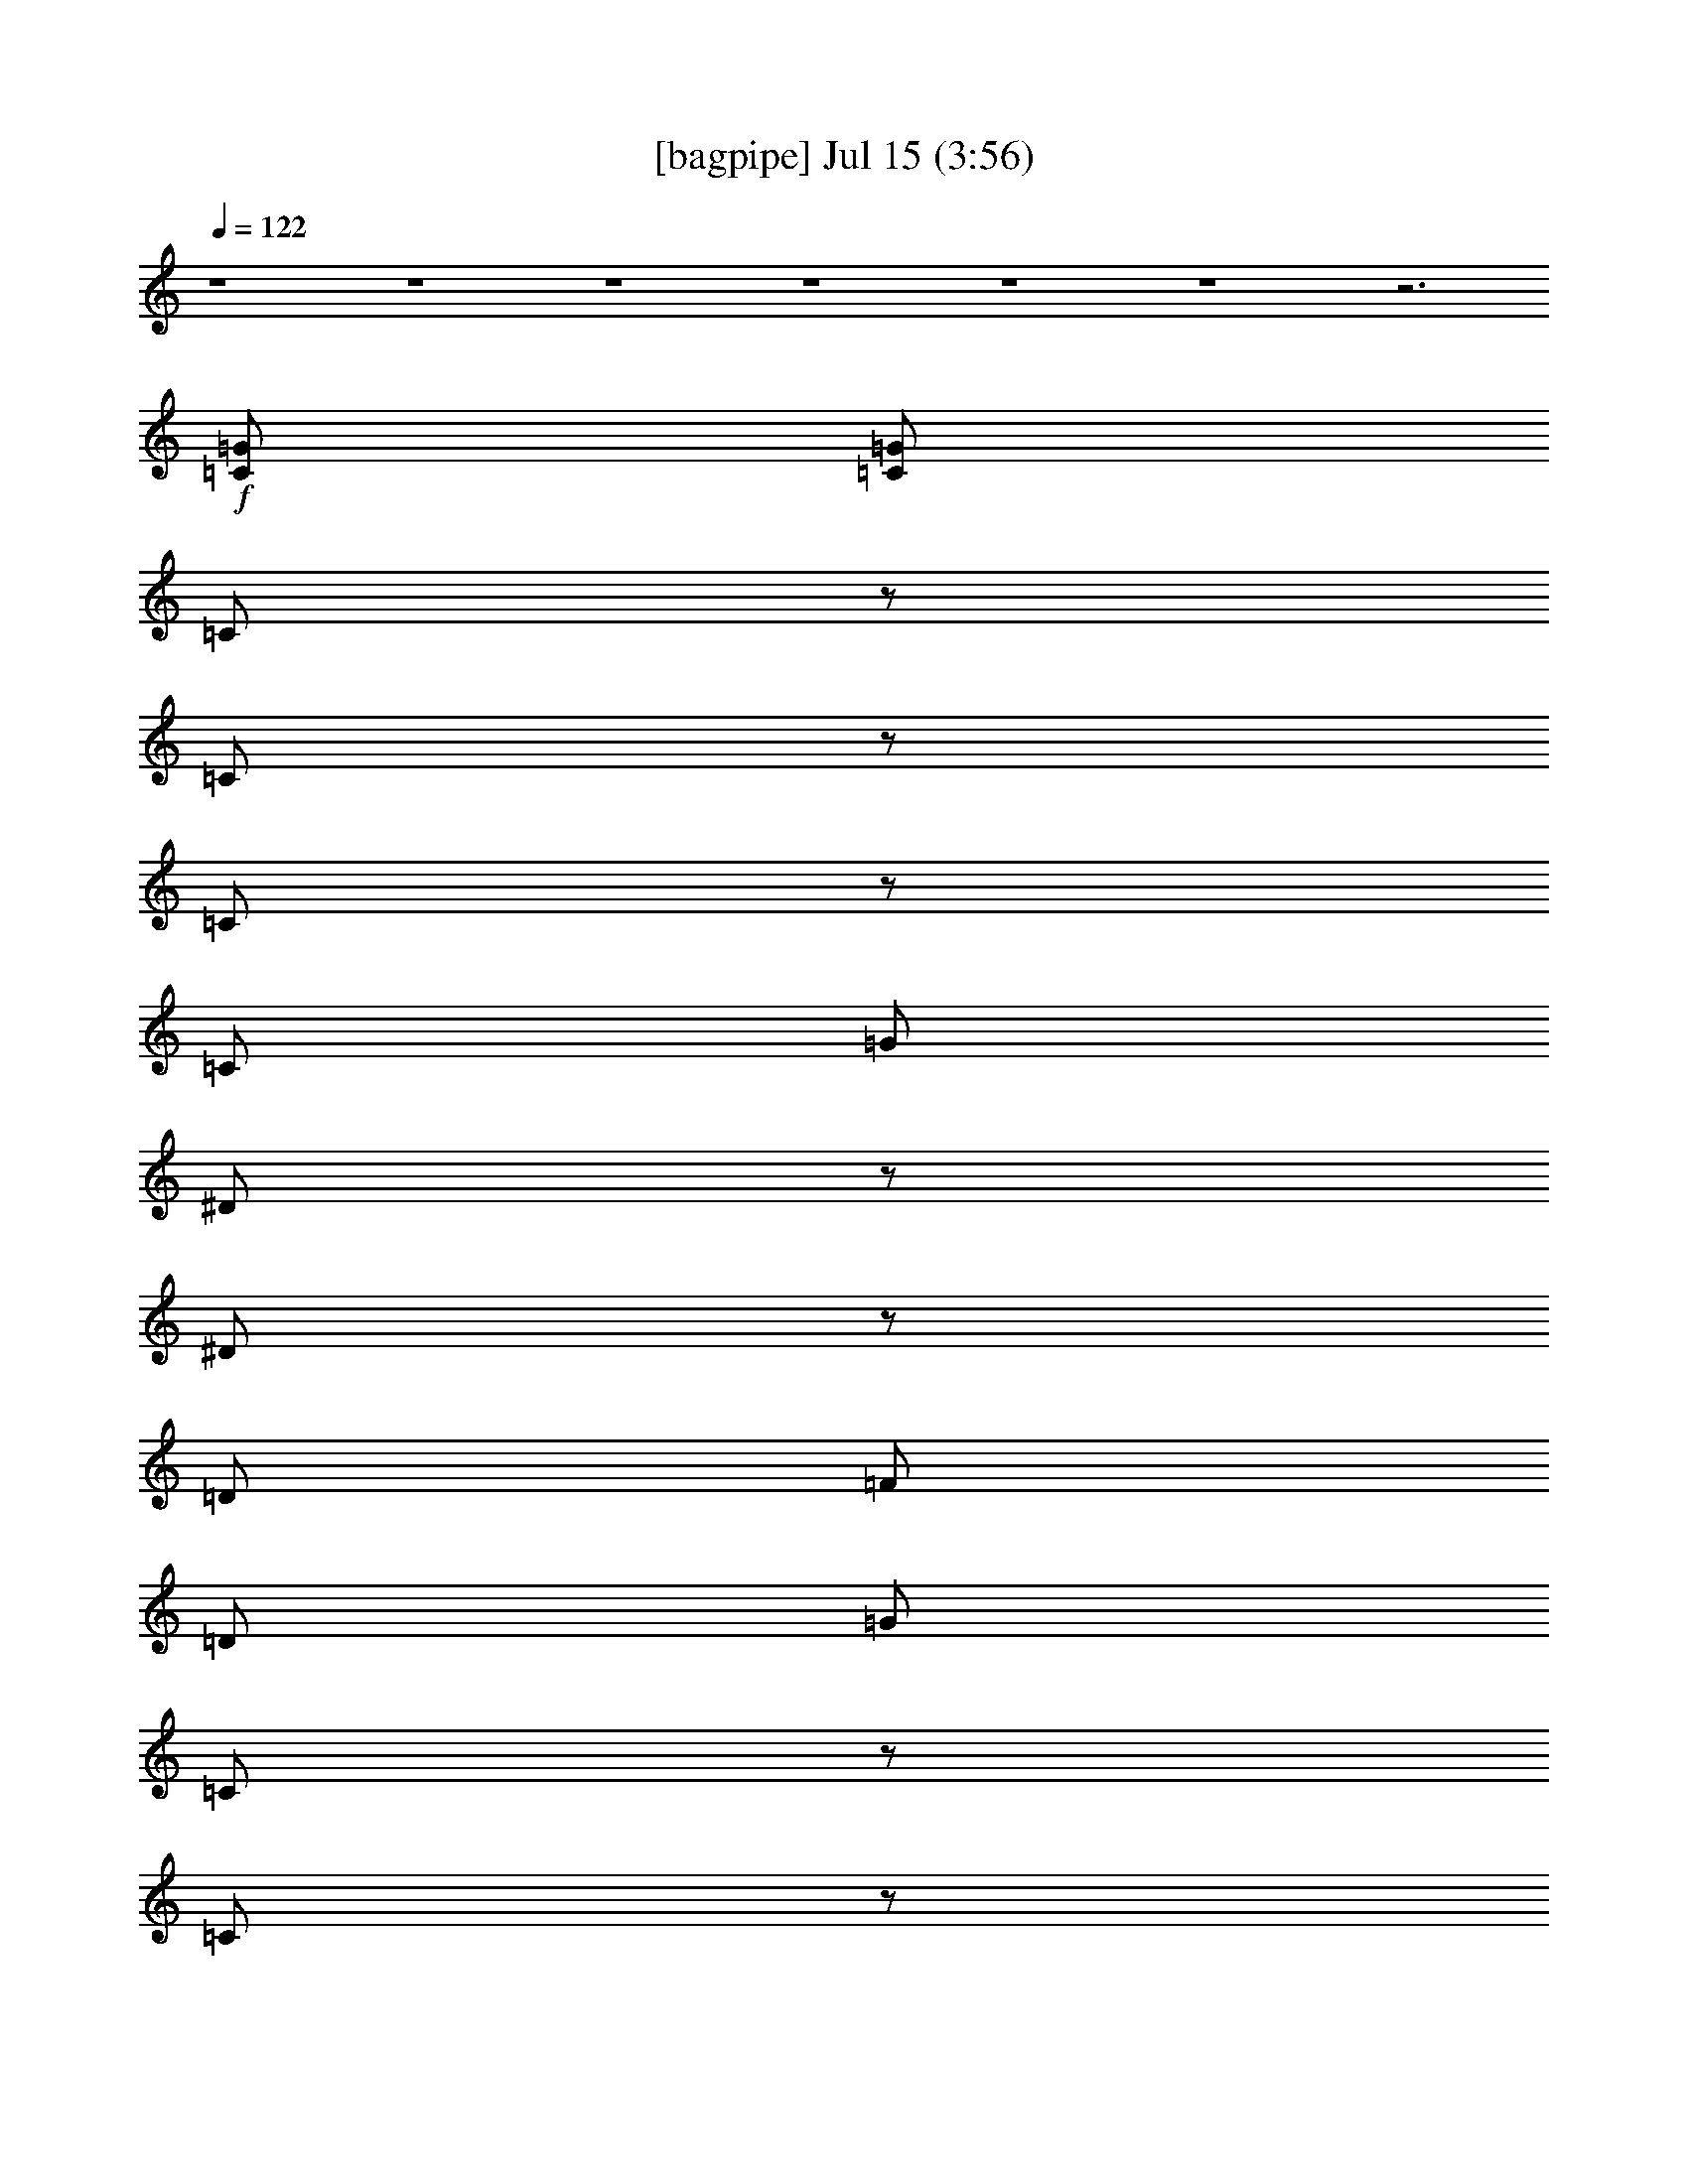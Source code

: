 %  
%  conversion by gongster54
%  http://fefeconv.mirar.org/?filter_user=gongster54&view=all
%  15 Jul 18:04
%  using Firefern's ABC converter
%  
%  Artist: 
%  Mood: unknown
%  
%  Playing multipart files:
%    /play <filename> <part> sync
%  example:
%  pippin does:  /play weargreen 2 sync
%  samwise does: /play weargreen 3 sync
%  pippin does:  /playstart
%  
%  If you want to play a solo piece, skip the sync and it will start without /playstart.
%  
%  
%  Recommended solo or ensemble configurations (instrument/file):
%  

X:1
T:  [bagpipe] Jul 15 (3:56)
Z: Transcribed by Firefern's ABC sequencer
%  Transcribed for Lord of the Rings Online playing
%  Transpose: 0 (0 octaves)
%  Tempo factor: 100%
L: 1/4
K: C
Q: 1/4=122
z4 z4 z4 z4 z4 z4 z3
+f+ [=C/2=G/2]
[=C/2=G/2]
=C/2
z/2
=C/2
z/2
=C/2
z/2
=C/2
=G/2
^D/2
z/2
^D/2
z/2
=D/2
=F/2
=D/2
=G/2
=C/2
z/2
=C/2
z/2
=C/2
z/2
=C/2
=G/2
^D/2
z/2
^D/2
z/2
=D/2
=F/2
[=C/2=D/2=G/2]
[=C/2=G/2]
=C/2
z/2
=C/2
z/2
=C/2
z/2
=C/2
=G/2
^D/2
z/2
^D/2
z/2
=D/2
=F/2
=D/2
=G/2
=C/2
z/2
=C/2
z/2
=C/2
z/2
=C/2
=G/2
^D/2
z/2
^D/2
z/2
=D/2
=F/2
[=C/2=D/2=G/2]
[=C/2=G/2]
=C/2
z/2
=C/2
z/2
=C/2
z/2
=C/2
=G/2
^D/2
z/2
^D/2
z/2
=D/2
=F/2
=D/2
=G/2
=C/2
z/2
=C/2
z/2
=C/2
z/2
=C/2
=G/2
^D/2
z/2
^D/2
z/2
=D/2
=F/2
[=C/2=D/2=G/2]
[=C/2=G/2]
=C/2
z/2
=C/2
z/2
=C/2
z/2
=C/2
=G/2
^D/2
z/2
^D/2
z/2
=D/2
=F/2
=D/2
=G/2
=C/2
z/2
=C/2
z/2
=C/2
z/2
=C/2
=G/2
^D/2
z/2
^D/2
z/2
=D/2
=F/2
=D/2
=G/2
=C/2
z/2
+mf+ =C/2
z/2
=C/2
z/2
=C/2
=G/2
^D/2
z/2
^D/2
z/2
=D/2
=F/2
=D/2
=G/2
=C/2
z/2
=C/2
z/2
=C/2
z/2
=C/2
=G/2
^D/2
z/2
^D/2
z/2
=D/2
+mp+ =F/2
+mf+ =D/2
=G/2
+f+ =C/2
z/2
=C/2
z/2
=C/2
z/2
=C/2
=G/2
^D/2
z/2
^D/2
z/2
=D/2
=F/2
=D/2
=G/2
=C/2
z/2
=C/2
z/2
=C/2
z/2
=C/2
=G/2
^D/2
z/2
^D/2
z/2
=D/2
=F/2
=D/2
=G/2
=C/2
z/2
=C/2
z/2
=C/2
z/2
=C/2
=G/2
^D/2
z/2
^D/2
z/2
=D/2
=F/2
=D/2
=G/2
=C/2
z/2
=C/2
z/2
=C/2
z/2
=C/2
=G/2
^D/2
z/2
^D/2
z/2
=D/2
=F/2
=D/2
=G/2
=C/2
z/2
=C/2
z/2
=C/2
z/2
=C/2
=G/2
^D/2
z/2
^D/2
z/2
=D/2
=F/2
=D/2
=G/2
=C/2
z/2
=C/2
z/2
=C/2
z/2
=C/2
=G/2
^D/2
z/2
^D/2
z/2
=D/2
=F/2
=D/2
=G/2
=C/2
z/2
=C/2
z/2
=C/2
z/2
=C/2
=G/2
^D/2
z/2
^D/2
z/2
=D/2
=F/2
=D/2
=G/2
=C/2
z/2
=C/2
z/2
=C/2
z/2
=C/2
=G/2
^D/2
z/2
^D/2
z/2
=D/2
=F/2
=D/2
=G/2
=C/2
z/2
=C/2
z/2
=C/2
z/2
=C/2
=G/2
^D/2
z/2
^D/2
z/2
=D/2
=F/2
=D/2
=G/2
=C/2
z/2
=C/2
z/2
=C/2
z/2
=C/2
=G/2
^D/2
z/2
^D/2
z/2
=D/2
=F/2
[=C/2=D/2=G/2]
[=C/2=G/2]
=C/2
z/2
=C/2
z/2
=C/2
z/2
=C/2
=G/2
^D/2
z/2
^D/2
z/2
=D/2
=F/2
=D/2
=G/2
=C/2
z/2
=C/2
z/2
=C/2
z/2
=C/2
=G/2
^D/2
z/2
^D/2
z/2
=D/2
=F/2
[=C/2=D/2=G/2]
[=C/2=G/2]
=C/2
z/2
+mf+ =C/2
z/2
=C/2
z/2
=C/2
=G/2
^D/2
z/2
^D/2
z/2
=D/2
=F/2
=D/2
=G/2
=C/2
z/2
=C/2
z/2
=C/2
z/2
=C/2
=G/2
^D/2
z/2
^D/2
z/2
=D/2
=F/2
=D/2
=G/2
=C/2
z/2
=C/2
z/2
=C/2
z/2
=C/2
=G/2
^D/2
z/2
^D/2
z/2
=D/2
=F/2
=D/2
=G/2
=C/2
z/2
=C/2
z/2
=C/2
z/2
=C/2
=G/2
^D/2
z/2
+mp+ ^D/2
z/2
=D/2
=F/2
+mf+ =D/2
=G/2
+f+ =C/2
z/2
=C/2
z/2
=C/2
z/2
=C/2
=G/2
^D/2
z/2
^D/2
z/2
=D/2
=F/2
=D/2
=G/2
=C/2
z/2
=C/2
z/2
=C/2
z/2
=C/2
=G/2
^D/2
z/2
^D/2
z/2
=D/2
=F/2
=D/2
=G/2
=C/2
z/2
=C/2
z/2
=C/2
z/2
=C/2
=G/2
^D/2
z/2
^D/2
z/2
=D/2
=F/2
=D/2
=G/2
=C/2
z/2
=C/2
z/2
=C/2
z/2
=C/2
=G/2
^D/2
z/2
^D/2
z/2
=D/2
=F/2
=D/2
=G/2
=C/2
z/2
=C/2
z/2
=C/2
z/2
=C/2
=G/2
^D/2
z/2
^D/2
z/2
=D/2
=F/2
=D/2
=G/2
=C/2
z/2
=C/2
z/2
=C/2
z/2
=C/2
=G/2
^D/2
z/2
^D/2
z/2
=D/2
=F/2
=D/2
=G/2
=C/2
z/2
=C/2
z/2
=C/2
z/2
=C/2
=G/2
^D/2
z/2
^D/2
z/2
=D/2
=F/2
=D/2
=G/2
=C/2
z/2
=C/2
z/2
=C/2
z/2
=C/2
=G/2
^D/2
z/2
^D/2
z/2
=D/2
=F/2
=D/2
=G/2
=C/2
z/2
=C/2
z/2
=C/2
z/2
=C/2
=G/2
^D/2
z/2
^D/2
z/2
=D/2
=F/2
=D/2
=G/2
=C/2
z/2
=C/2
z/2
=C/2
z/2
=C/2
=G/2
^D/2
z/2
^D/2
z/2
=D/2
=F/2
[=C/2=D/2=G/2]
[=C/2=G/2]
=C/2
z/2
=C/2
z/2
=C/2
z/2
=C/2
=G/2
^D/2
z/2
^D/2
z/2
=D/2
=F/2
=D/2
=G/2
=C/2
z/2
=C/2
z/2
=C/2
z/2
=C/2
=G/2
^D/2
z/2
^D/2
z/2
=D/2
=F/2
[=C/2=D/2=G/2]
[=C/2=G/2]
=C/2
z/2
=C/2
z/2
=C/2
z/2
=C/2
=G/2
^D/2
z/2
^D/2
z/2
=D/2
=F/2
=D/2
=G/2
=C/2
z/2
=C/2
z/2
=C/2
z/2
=C/2
=G/2
^D/2
z/2
^D/2
z/2
=D/2
=F/2
[=C/2=D/2=G/2]
[=C/2=G/2]
=C/2
z/2
=C/2
z/2
=C/2
z/2
=C/2
=G/2
^D/2
z/2
^D/2
z/2
=D/2
=F/2
=D/2
=G/2
=C/2
z/2
=C/2
z/2
=C/2
z/2
=C/2
=G/2
^D/2
z/2
^D/2
z/2
=D/2
=F/2
[=C/2=D/2=G/2]
[=C/2=G/2]
=C/2
z/2
+mf+ =C/2
z/2
=C/2
z/2
=C/2
=G/2
^D/2
z/2
^D/2
z/2
=D/2
=F/2
=D/2
=G/2
=C/2
z/2
=C/2
z/2
=C/2
z/2
=C/2
=G/2
^D/2
z/2
^D/2
z/2
=D/2
=F/2
=D/2
=G/2
=C/2
z/2
=C/2
z/2
=C/2
z/2
=C/2
=G/2
^D/2
z/2
^D/2
z/2
=D/2
=F/2
=D/2
=G/2
=C/2
z/2
=C/2
z/2
=C/2
z/2
=C/2
=G/2
^D/2
z/2
+mp+ ^D/2
z/2
=D/2
=F/2
+mf+ =D/2
=G/2
=C/2
z/2
=C/2
z/2
=C/2
z/2
=C/2
=G/2
^D/2
z/2
^D/2
z/2
=D/2
=F/2
=D/2
=G/2
=C/2
z/2
=C/2
z/2
=C/2
z/2
=C/2
=G/2
^D/2
z/2
^D/2
z/2
=D/2
=F/2
+mp+ =D/2
=G/2
=C/2
z/2
=C/2
z/2
+mf+ =C/2
z/2
=C/2
=G/2
^D/2
z/2
^D/2
z/2
=D/2
=F/2
=D/2
=G/2
=C/2
z/2
=C/2
z/2
=C/2
z/2
=C/2
=G/2
^D/2
z/2
^D/2
z/2
=D/2
=F/2
=D/2
+f+ =G/2
=C/2
z/2
+mf+ =C/2
z/2
=C/2
z/2
=C/2
=G/2
^D/2
z/2
^D/2
z/2
=D/2
=F/2
=D/2
=G/2
=C/2
z/2
=C/2
z/2
=C/2
z/2
=C/2
=G/2
^D/2
z/2
^D/2
z/2
=D/2
+mp+ =F/2
+mf+ =D/2
=G/2
+f+ =C/2
z/2
=C/2
z/2
=C/2
z/2
=C/2
=G/2
^D/2
z/2
^D/2
z/2
=D/2
=F/2
=D/2
=G/2
=C/2
z/2
=C/2
z/2
=C/2
z/2
=C/2
=G/2
^D/2
z/2
^D/2
z/2
=D/2
=F/2
[=C/2=D/2=G/2]
[=C/2=G/2]
=C/2
z/2
=C/2
z/2
=C/2
z/2
=C/2
=G/2
^D/2
z/2
^D/2
z/2
=D/2
=F/2
=D/2
=G/2
=C/2
z/2
=C/2
z/2
=C/2
z/2
=C/2
=G/2
^D/2
z/2
^D/2
z/2
=D/2
=F/2
[=C/2=D/2=G/2]
[=C/2=G/2]
+mf+ [=C/2=G/2]
+p+ [=C/2=G/2]
+pp+ [=C/2=G/2]
+ppp+ [=C/2=G/2]


X:2
T:  [flute] Jul 15 (3:56)
Z: Transcribed by Firefern's ABC sequencer
%  Transcribed for Lord of the Rings Online playing
%  Transpose: 0 (0 octaves)
%  Tempo factor: 100%
L: 1/4
K: C
Q: 1/4=122
z4 z4 z4 z4 z4 z4 z3
+f+ [=C/2=G/2]
[=C/2=G/2]
=C,/2
z/2
=C,/2
z/2
=C,/2
z/2
=C,/2
=G,/2
^D,/2
z/2
^D,/2
z/2
=D,/2
=F,/2
=D,/2
=G,/2
=C,/2
z/2
=C,/2
z/2
=C,/2
z/2
=C,/2
=G,/2
^D,/2
z/2
^D,/2
z/2
=D,/2
=F,/2
[=D,/2=C/2=G/2]
[=G,/2=C/2=G/2]
=C,/2
z/2
=C,/2
z/2
=C,/2
z/2
=C,/2
=G,/2
^D,/2
z/2
^D,/2
z/2
=D,/2
=F,/2
=D,/2
=G,/2
=C,/2
z/2
=C,/2
z/2
=C,/2
z/2
=C,/2
=G,/2
^D,/2
z/2
^D,/2
z/2
=D,/2
=F,/2
[=D,/2=C/2=G/2]
[=G,/2=C/2=G/2]
=C,/2
z/2
=C,/2
z/2
=C,/2
z/2
=C,/2
=G,/2
^D,/2
z/2
^D,/2
z/2
=D,/2
=F,/2
=D,/2
=G,/2
=C,/2
z/2
=C,/2
z/2
=C,/2
z/2
=C,/2
=G,/2
^D,/2
z/2
^D,/2
z/2
=D,/2
=F,/2
[=D,/2=C/2=G/2]
[=G,/2=C/2=G/2]
=C,/2
z/2
=C,/2
z/2
=C,/2
z/2
=C,/2
=G,/2
^D,/2
z/2
^D,/2
z/2
=D,/2
=F,/2
=D,/2
=G,/2
=C,/2
z/2
=C,/2
z/2
=C,/2
z/2
=C,/2
=G,/2
^D,/2
z/2
^D,/2
z/2
=D,/2
=F,/2
=D,/2
=G,/2
=C,/2
z/2
=C,/2
z/2
=C,/2
z/2
=C,/2
=G,/2
^D,/2
z/2
^D,/2
z/2
=D,/2
=F,/2
=D,/2
=G,/2
=C,/2
z/2
=C,/2
z/2
+ff+ =C,/2
z/2
=C,/2
=G,/2
^D,/2
z/2
^D,/2
z/2
=D,/2
=F,/2
=D,/2
+f+ =G,/2
=C,/2
z/2
=C,/2
z/2
=C,/2
z/2
=C,/2
=G,/2
^D,/2
z/2
^D,/2
z/2
=D,/2
=F,/2
=D,/2
=G,/2
=C,/2
z/2
=C,/2
z/2
=C,/2
z/2
=C,/2
=G,/2
^D,/2
z/2
^D,/2
z/2
=D,/2
=F,/2
=D,/2
=G,/2
=C,/2
z5/2
=C,/2
=G,/2
^D,/2
z5/2
=D,/2
=G,/2
=C,/2
z5/2
=C,/2
=G,/2
^D,/2
z/2
^D,/2
z/2
=D,/2
=F,/2
=D,/2
=G,/2
=C,/2
z/2
=C,/2
z/2
=C,/2
z/2
=C,/2
=G,/2
^D,/2
z/2
^D,/2
z/2
=D,/2
=F,/2
=D,/2
=G,/2
=C,/2
z/2
=C,/2
z/2
=C,/2
z/2
=C,/2
=G,/2
^D,/2
z/2
^D,/2
z/2
=D,/2
=F,/2
=D,/2
=G,/2
=C,/2
z/2
=C,/2
z/2
=C,/2
z/2
=C,/2
=G,/2
^D,/2
z/2
^D,/2
z/2
=D,/2
=F,/2
=D,/2
=G,/2
=C,/2
z/2
=C,/2
z/2
=C,/2
z/2
=C,/2
=G,/2
^D,/2
z/2
^D,/2
z/2
=D,/2
=F,/2
=D,/2
=G,/2
=C,/2
z/2
=C,/2
z/2
=C,/2
z/2
=C,/2
=G,/2
^D,/2
z/2
^D,/2
z/2
=D,/2
=F,/2
=D,/2
=G,/2
=C,/2
z/2
=C,/2
z/2
=C,/2
z/2
=C,/2
=G,/2
^D,/2
z/2
^D,/2
z/2
=D,/2
=F,/2
[=D,/2=C/2=G/2]
[=G,/2=C/2=G/2]
=C,/2
z/2
=C,/2
z/2
=C,/2
z/2
=C,/2
=G,/2
^D,/2
z/2
^D,/2
z/2
=D,/2
=F,/2
=D,/2
=G,/2
=C,/2
z/2
=C,/2
z/2
=C,/2
z/2
=C,/2
=G,/2
^D,/2
z/2
^D,/2
z/2
=D,/2
=F,/2
[=D,/2=C/2=G/2]
[=G,/2=C/2=G/2]
=C,/2
z/2
=C,/2
z/2
=C,/2
z/2
=C,/2
=G,/2
^D,/2
z/2
^D,/2
z/2
=D,/2
=F,/2
=D,/2
=G,/2
=C,/2
z/2
=C,/2
z/2
=C,/2
z/2
=C,/2
=G,/2
^D,/2
z/2
^D,/2
z/2
=D,/2
=F,/2
=D,/2
=G,/2
=C,/2
z/2
=C,/2
z/2
=C,/2
z/2
+ff+ =C,/2
=G,/2
^D,/2
z/2
^D,/2
z/2
=D,/2
=F,/2
=D,/2
=G,/2
=C,/2
z/2
=C,/2
z/2
=C,/2
z/2
=C,/2
=G,/2
^D,/2
z/2
^D,/2
z/2
=D,/2
=F,/2
+f+ =D,/2
+mf+ =G,/2
z4 z4 z4 z4
+f+ =C,/2
z5/2
=C,/2
=G,/2
^D,/2
z5/2
=D,/2
=G,/2
=C,/2
z5/2
=C,/2
=G,/2
^D,/2
z/2
^D,/2
z/2
=D,/2
=F,/2
=D,/2
=G,/2
=C,/2
z/2
=C,/2
z/2
=C,/2
z/2
=C,/2
=G,/2
^D,/2
z/2
^D,/2
z/2
=D,/2
=F,/2
=D,/2
=G,/2
=C,/2
z/2
=C,/2
z/2
=C,/2
z/2
=C,/2
=G,/2
^D,/2
z/2
^D,/2
z/2
=D,/2
=F,/2
=D,/2
=G,/2
=C,/2
z/2
=C,/2
z/2
=C,/2
z/2
=C,/2
=G,/2
^D,/2
z/2
^D,/2
z/2
=D,/2
=F,/2
=D,/2
=G,/2
=C,/2
z/2
=C,/2
z/2
=C,/2
z/2
=C,/2
=G,/2
^D,/2
z/2
^D,/2
z/2
=D,/2
=F,/2
=D,/2
=G,/2
=C,/2
z/2
=C,/2
z/2
=C,/2
z/2
=C,/2
=G,/2
^D,/2
z/2
^D,/2
z/2
=D,/2
=F,/2
=D,/2
=G,/2
=C,/2
z/2
=C,/2
z/2
=C,/2
z/2
=C,/2
=G,/2
^D,/2
z/2
^D,/2
z/2
=D,/2
=F,/2
[=D,/2=C/2=G/2]
[=G,/2=C/2=G/2]
=C,/2
z/2
=C,/2
z/2
=C,/2
z/2
=C,/2
=G,/2
^D,/2
z/2
^D,/2
z/2
=D,/2
=F,/2
=D,/2
=G,/2
=C,/2
z/2
=C,/2
z/2
=C,/2
z/2
=C,/2
=G,/2
^D,/2
z/2
^D,/2
z/2
=D,/2
=F,/2
[=D,/2=C/2=G/2]
[=G,/2=C/2=G/2]
=C,/2
z/2
=C,/2
z/2
=C,/2
z/2
=C,/2
=G,/2
^D,/2
z/2
^D,/2
z/2
=D,/2
=F,/2
=D,/2
=G,/2
=C,/2
z/2
=C,/2
z/2
=C,/2
z/2
=C,/2
=G,/2
^D,/2
z/2
^D,/2
z/2
=D,/2
=F,/2
[=D,/2=C/2=G/2]
[=G,/2=C/2=G/2]
=C,/2
z/2
=C,/2
z/2
=C,/2
z/2
=C,/2
=G,/2
^D,/2
z/2
^D,/2
z/2
=D,/2
=F,/2
=D,/2
=G,/2
=C,/2
z/2
=C,/2
z/2
=C,/2
z/2
=C,/2
=G,/2
^D,/2
z/2
^D,/2
z/2
=D,/2
=F,/2
[=D,/2=C/2=G/2]
[=G,/2=C/2=G/2]
=C,/2
z/2
=C,/2
z/2
=C,/2
z/2
=C,/2
=G,/2
^D,/2
z/2
^D,/2
z/2
=D,/2
=F,/2
=D,/2
=G,/2
=C,/2
z/2
=C,/2
z/2
=C,/2
z/2
=C,/2
=G,/2
^D,/2
z/2
^D,/2
z/2
=D,/2
=F,/2
=D,/2
=G,/2
=C,/2
z/2
=C,/2
z/2
=C,/2
z/2
+ff+ =C,/2
=G,/2
^D,/2
z/2
^D,/2
z/2
=D,/2
=F,/2
=D,/2
=G,/2
=C,/2
z/2
=C,/2
z/2
=C,/2
z/2
=C,/2
=G,/2
^D,/2
z/2
^D,/2
z/2
=D,/2
=F,/2
+f+ =D,/2
+mf+ =G,/2
+f+ =C,/2
z/2
=C,/2
z/2
=C,/2
z/2
=C,/2
=G,/2
^D,/2
z/2
^D,/2
z/2
=D,/2
=F,/2
=D,/2
=G,/2
=C,/2
z/2
=C,/2
z/2
=C,/2
z/2
+ff+ =C,/2
=G,/2
^D,/2
z/2
^D,/2
z/2
=D,/2
=F,/2
=D,/2
=G,/2
=C,/2
z/2
=C,/2
z/2
=C,/2
z/2
=C,/2
=G,/2
^D,/2
z/2
^D,/2
z/2
=D,/2
+f+ =F,/2
=D,/2
=G,/2
=C,/2
z/2
=C,/2
z/2
=C,/2
z/2
=C,/2
=G,/2
^D,/2
z/2
^D,/2
z/2
=D,/2
=F,/2
=D,/2
=G,/2
=C,/2
z/2
=C,/2
z/2
=C,/2
z/2
=C,/2
=G,/2
^D,/2
z/2
^D,/2
z/2
=D,/2
=F,/2
=D,/2
=G,/2
=C,/2
z/2
=C,/2
z/2
+ff+ =C,/2
z/2
=C,/2
=G,/2
^D,/2
z/2
^D,/2
z/2
=D,/2
=F,/2
=D,/2
+f+ =G,/2
=C,/2
z/2
=C,/2
z/2
=C,/2
z/2
=C,/2
=G,/2
^D,/2
z/2
^D,/2
z/2
=D,/2
=F,/2
=D,/2
=G,/2
=C,/2
z/2
=C,/2
z/2
=C,/2
z/2
=C,/2
=G,/2
^D,/2
z/2
^D,/2
z/2
=D,/2
=F,/2
[=D,/2=C/2=G/2]
[=G,/2=C/2=G/2]
=C,/2
z/2
=C,/2
z/2
=C,/2
z/2
=C,/2
=G,/2
^D,/2
z/2
^D,/2
z/2
=D,/2
=F,/2
=D,/2
=G,/2
=C,/2
z/2
=C,/2
z/2
=C,/2
z/2
=C,/2
=G,/2
^D,/2
z/2
^D,/2
z/2
=D,/2
=F,/2
[=D,/2=C/2=G/2]
[=G,/2=C/2=G/2]
+mf+ [=C/2=G/2]
+p+ [=C/2=G/2]
+pp+ [=C/2=G/2]
+ppp+ [=C/2=G/2]


X:3
T:  [clarinet] Jul 15 (3:56)
Z: Transcribed by Firefern's ABC sequencer
%  Transcribed for Lord of the Rings Online playing
%  Transpose: 0 (0 octaves)
%  Tempo factor: 100%
L: 1/4
K: C
Q: 1/4=122
z4 z4 z4 z/2
+f+ =c/4
z/4
=c/4
z/4
=c/4
z/4
=c/2
=c/4
z/4
=c/2
=G/4
z3/4
=c/4
z/4
=c/4
z/4
=c/4
z/4
=c/2
=c/4
z/4
=c/2
=G/4
z3/4
=c/4
z/4
=c/4
z/4
=c/4
z/4
=c/2
=c/4
z/4
=c/2
=G/4
z3/4
=c/4
z/4
=c/4
z/4
=c/4
z11/4
=c/4
z/4
=c/4
z/4
=c/4
z/4
=c/2
=c/4
z/4
=c/2
=G/4
z3/4
=c/4
z/4
=c/4
z/4
=c/4
z/4
=c/2
=c/4
z/4
=c/2
=G/4
z3/4
=c/4
z/4
=c/4
z/4
=c/4
z/4
=c/2
=c/4
z/4
=c/2
=G/4
z3/4
=c/4
z/4
=c/4
z/4
=c/4
z11/4
=c/4
z/4
=c/4
z/4
=c/4
z/4
=c/2
=c/4
z/4
=c/2
=G/4
z3/4
=c/4
z/4
=c/4
z/4
=c/4
z/4
=c/2
=c/4
z/4
=c/2
=G/4
z3/4
=c/4
z/4
=c/4
z/4
=c/4
z/4
=c/2
=c/4
z/4
=c/2
=G/4
z3/4
=c/4
z/4
=c/4
z/4
=c/4
z11/4
=c/4
z/4
=c/4
z/4
=c/4
z/4
=c/2
=c/4
z/4
=c/2
=G/4
z3/4
=c/4
z/4
=c/4
z/4
=c/4
z/4
=c/2
=c/4
z/4
=c/2
=G/4
z3/4
=c/4
z/4
=c/4
z/4
=c/4
z/4
=c/2
=c/4
z/4
=c/2
=G/4
z3/4
=c/4
z/4
=c/4
z/4
=c/4
z13/4
=g/2
z/4
=g3/4
=f
=c/4
z/4
=c/4
=c/4
=c
z/2
=g/4
z/4
=g/4
=g/4
=g/4
z/4
=g/4
z/4
=g/2
=g/4
z/4
=c/4
=c/4
=c/4
z/4
=c5/4
z7/4
=g/2
=g/4
z/4
=g/4
z/4
=g/4
z/4
=g/2
=g/4
z/4
=g3/4
z/4
=g/4
z/4
=c/2
z5/4
=g/2
z/4
=g/4
=g/4
z/4
=g/4
z/4
=g/4
z/4
=g/2
=c/2
z5/2
=c/2
z/4
=c/4
=c/4
=c/4
z/4
=c/4
z/4
=c/4
z/4
=c/2
z/2
=g5/4
z
=c/4
=c/4
=c/4
=c
z/4
=c/4
=c/4
=c/4
=G/4
=G/4
=G/4
=G/4
=C/4
z/4
=c/4
=c/4
=c/4
=g/2
=c/4
=c/4
z/4
=g/4
=g/4
=c/4
=c/2
=c/4
=c/4
=c/4
=c/4
=c/4
=g
z/4
=c/4
=c/4
=c/4
=G/4
=G/4
=G/4
=G/4
=G/4
z/4
=G/4
=c/4
=c/4
=g/2
=c/4
=c/4
z/4
=g/4
=g/4
=c/4
=c/2
=c/4
=c/4
=g/4
=c/4
z/4
=c/4
=c/4
=c/4
=c/4
=c/2
=G/4
z/4
=c/4
=c/4
=c/4
=c/4
=c/2
=G/4
z/4
=c/4
=c/4
=c/4
=g/4
=c/4
=c/4
=c/4
=g/4
=c/4
=c/4
=c/4
=g/4
z/4
=g/4
=c/4
z/4
=c/4
=c/4
=c/4
=c/4
=c/2
=G/4
z/4
=c/4
=c/4
=c/4
=c/4
=c/2
=G/4
z/4
=c/4
=c/4
=c/4
=g/4
=c/4
=c/4
=c/4
=g/4
=c/4
=c/4
=c/4
=g/4
z/4
=c/4
=c/4
=c/4
=c/4
z3/4
=c/4
z3/4
=c/4
z/4
=c/4
z/4
=c/4
z3/4
=c/4
=c/4
=c/4
=c/4
=c/4
=c/4
=c/4
=c/4
=c/4
=c/4
=c/4
=c/4
=c/4
=c/4
=c/4
=c/4
=g/4
z3/4
=c/4
z3/4
=c/4
=c/4
=c/4
=c/4
=c/4
z3/4
=c/4
=c/4
=c/4
=c/4
=c/4
=c/4
=c/4
=c/4
=c/4
=c/4
=c/4
=c/4
=c/4
=c/4
=c/4
=c/4
=c/4
z3/4
=c/4
z3/4
=c/4
z/4
=c/4
z/4
=c/4
z3/4
=c/4
=c/4
=c/4
=c/4
=c/4
=c/4
=c/4
=c/4
=c/4
=c/4
=c/4
=c/4
=c/4
=c/4
=c/4
=c/4
=g/4
z3/4
=c/4
z3/4
=c/4
=c/4
=c/4
=c/4
=c/4
z3/4
=c/4
=c/4
=c/4
=c/4
=c/4
=c/4
=c/4
=c/4
=c/4
=c/4
=c/4
=c/4
=c/4
=g/4
=c/4
z3/4
=c/4
z/4
=c/4
z/4
=c/4
z/4
=c/2
=c/4
z/4
=c/2
=G/4
z3/4
=c/4
z/4
=c/4
z/4
=c/4
z/4
=c/2
=c/4
z/4
=c/2
=G/4
z3/4
=c/4
z/4
=c/4
z/4
=c/4
z/4
=c/2
=c/4
z/4
=c/2
=G/4
z3/4
=c/4
z/4
=c/4
z/4
=c/4
z11/4
=c/4
z/4
=c/4
z/4
=c/4
z/4
=c/2
=c/4
z/4
=c/2
=G/4
z3/4
=c/4
z/4
=c/4
z/4
=c/4
z/4
=c/2
=c/4
z/4
=c/2
=G/4
z3/4
=c/4
z/4
=c/4
z/4
=c/4
z/4
=c/2
=c/4
z/4
=c/2
=G/4
z3/4
=c/4
z/4
=c/4
z/4
=c/4
z4 z4 z4 z4 z4 z4 z4 z4 z3/2
=c/4
=c/4
=c/4
=c
z/4
=c/4
=c/4
=c/4
=G/4
=G/4
=G/4
=G/4
=C/4
z/4
=c/4
=c/4
=c/4
=g/2
=c/4
=c/4
z/4
=g/4
=g/4
=c/4
=c/2
=c/4
=c/4
=c/4
=c/4
=c/4
=c
z/4
=c/4
=c/4
=c/4
=G/4
=G/4
=G/4
=G/4
=C/4
z/4
=c/4
=c/4
=c/4
=g/2
=c/4
=c/4
z/4
=g/4
=g/4
=c/4
=c/2
=c/4
=c/4
=c/4
z/4
=c/2
z/4
=G/4
z/4
=c/4
=c/4
=c/4
=g/4
=c/4
=c/2
=c/4
=c/4
z/4
=c/4
z/4
=c/2
=G/4
z/4
=c/4
=c/4
=c/4
=g/4
=c/4
=c/2
=c/4
=c/4
=c/4
z/4
=c/2
z/4
=G/4
z/4
=c/4
=c/4
=c/4
=g/4
=c/4
=c/2
=c/4
=c/4
z/4
=c/4
z/4
=c/2
=G/4
z/4
=c/4
=c/4
=c/4
=g/4
=c/4
=c/2
=c/4
=c/4
=c/4
=c/4
=c/4
=c/4
z3/4
=c/4
z3/4
=c/4
z/4
=c/4
z/4
=c/4
z3/4
=c/4
=c/4
=c/4
=c/4
=c/4
=c/4
=c/4
=c/4
=c/4
=c/4
=c/4
=c/4
=c/4
=c/4
=c/4
=c/4
=g/4
z3/4
=c/4
z3/4
=c/4
=c/4
=c/4
=c/4
=c/4
z3/4
=c/4
=c/4
=c/4
=c/4
=c/4
=c/4
=c/4
=c/4
=c/4
=c/4
=c/4
=c/4
=c/4
=c/4
=c/4
=c/4
=c/4
z3/4
=c/4
z3/4
=c/4
z/4
=c/4
z/4
=c/4
z3/4
=c/4
=c/4
=c/4
=c/4
=c/4
=c/4
=c/4
=c/4
=c/4
=c/4
=c/4
=c/4
=c/4
=c/4
=c/4
=c/4
=g/4
z3/4
=c/4
z3/4
=c/4
=c/4
=c/4
=c/4
=c/4
z3/4
=c/4
=c/4
=c/4
=c/4
=c/4
=c/4
=c/4
=c/4
=c/4
=c/4
=c/4
=c/4
=c/4
=g/4
=c/4
z3/4
=c/4
z/4
=c/4
z/4
=c/4
z/4
=c/2
=c/4
z/4
=c/2
=G/4
z3/4
=c/4
z/4
=c/4
z/4
=c/4
z/4
=c/2
=c/4
z/4
=c/2
=G/4
z3/4
=c/4
z/4
=c/4
z/4
=c/4
z/4
=c/2
=c/4
z/4
=c/2
=G/4
z3/4
=c/4
z/4
=c/4
z/4
=c/4
z11/4
=c/4
z/4
=c/4
z/4
=c/4
z/4
=c/2
=c/4
z/4
=c/2
=G/4
z3/4
=c/4
z/4
=c/4
z/4
=c/4
z/4
=c/2
=c/4
z/4
=c/2
=G/4
z3/4
=c/4
z/4
=c/4
z/4
=c/4
z/4
=c/2
=c/4
z/4
=c/2
=G/4
z3/4
=c/4
z/4
=c/4
z/4
=c/4
z11/4
=c/4
z/4
=c/4
z/4
=c/4
z/4
=c/2
=c/4
z/4
=c/2
=G/4
z3/4
=c/4
z/4
=c/4
z/4
=c/4
z/4
=c/2
=c/4
z/4
=c/2
=G/4
z3/4
=c/4
z/4
=c/4
z/4
=c/4
z/4
=c/2
=c/4
z/4
=c/2
=G/4
z3/4
=c/4
z/4
=c/4
z/4
=c/4
z11/4
=c/4
z/4
=c/4
z/4
=c/4
z/4
=c/2
=c/4
z/4
=c/2
=G/4
z3/4
=c/4
z/4
=c/4
z/4
=c/4
z/4
=c/2
=c/4
z/4
=c/2
=G/4
z3/4
=c/4
z/4
=c/4
z/4
=c/4
z/4
=c/2
=c/4
z/4
=c/2
=G/4
z3/4
=c/4
z/4
=c/4
z/4
=c/4
z4 z4 z4 z4 z4 z4 z4 z4 z4 z4 z4 z4 z4 z4 z4 z4 z4 z4 z4 z4 z11/4
=c/4
z/4
=c/4
z/4
=c/4
z/4
=c/2
=c/4
z/4
=c/2
=G/4
z3/4
=c/4
z/4
=c/4
z/4
=c/4
z/4
=c/2
=c/4
z/4
=c/2
=G/4
z3/4
=c/4
z/4
=c/4
z/4
=c/4
z/4
=c/2
=c/4
z/4
=c/2
=G/4
z3/4
=c/4
z/4
=c/4
z/4
=c/4
z11/4
=c/4
z/4
=c/4
z/4
=c/4
z/4
=c/2
=c/4
z/4
=c/2
=G/4
z3/4
=c/4
z/4
=c/4
z/4
=c/4
z/4
=c/2
=c/4
z/4
=c/2
=G/4
z3/4
=c/4
z/4
=c/4
z/4
=c/4
z/4
=c/2
=c/4
z/4
=c/2
=G/4
z3/4
=c/4
z/4
=c/4
z/4
=c/4


X:4
T:  [lute] Jul 15 (3:56)
Z: Transcribed by Firefern's ABC sequencer
%  Transcribed for Lord of the Rings Online playing
%  Transpose: 0 (0 octaves)
%  Tempo factor: 100%
L: 1/4
K: C
Q: 1/4=122
z4 z4 z4 z4 z4 z4
+mp+ e3-
+f+ [=C/2=G/2e/2-]
[=C/2=G/2e/2-]
+mp+ e2
z4 z4 z2
e3-
+f+ [=C/2=G/2e/2-]
[=C/2=G/2e/2-]
+mp+ e2
z4 z4 z2
e3-
+f+ [=C/2=G/2e/2-]
[=C/2=G/2e/2-]
+mp+ e2
z4 z4 z2
e3-
+f+ [=C/2=G/2e/2-]
[=C/2=G/2e/2-]
+mp+ e2
z4 z4 z4 z4 z4 z4 z4 z4 z4 z4 z4 z4 z4 z4 z4 z4 z4 z4 z4 z4 z4 z4 z4 z3
+mf+ ^A/4
z/2
^A/4
z/4
+mp+ =f/4
z/4
+mf+ =c/4
z/2
=c/4
z5/4
^A/4
z/2
^A/4
z/4
+mp+ =f/4
z/4
+mf+ =c/4
z/2
=c/4
z5/4
^A/4
z/2
^A/4
z/4
+mp+ =f/4
z/4
+mf+ =c/4
z/2
=c/4
z5/4
^A/4
z/2
^A/4
z/4
+mp+ =f/4
z/4
+mf+ =c/4
+f+ [=C/2=G/2]
[=C/4-=G/4-=c/4]
[=C/4=G/4]
z
+mf+ ^A/4
z/2
^A/4
z/4
+mp+ =f/4
z/4
+mf+ =c/4
z/2
=c/4
z5/4
^A/4
z/2
^A/4
z/4
+mp+ =f/4
z/4
+mf+ =c/4
z/2
=c/4
z5/4
^A/4
z/2
^A/4
z/4
+mp+ =f/4
z/4
+mf+ =c/4
z/2
=c/4
z5/4
^A/4
z/2
^A/4
z/4
+mp+ =f/4
z/4
+mf+ =c/4
+f+ [=C/2=G/2]
[=C/4-=G/4-=c/4]
[=C/4=G/4]
z
+mf+ ^A/4
z/2
^A/4
+mp+ e/4-
[e/4-=f/4]
e/4-
+mf+ [=c/4e/4-]
+mp+ e/2-
+mf+ [=c/4e/4-]
+mp+ e5/4-
+mf+ [^A/4e/4-]
+mp+ e/2-
+mf+ [^A/4e/4-]
+mp+ e/4-
[e/4-=f/4]
e/4-
+mf+ [=c/4e/4-]
+mp+ e/2-
+mf+ [=c/4e/4-]
+mp+ e/4
z
+mf+ ^A/4
z/2
^A/4
+mp+ e/4-
[e/4-=f/4]
e/4-
+mf+ [=c/4e/4-]
+mp+ e/2-
+mf+ [=c/4e/4-]
+mp+ e5/4-
+mf+ [^A/4e/4-]
+mp+ e/2-
+mf+ [^A/4e/4-]
+mp+ e/4-
[e/4-=f/4]
e/4-
+mf+ [=c/4e/4-]
+mp+ e/2-
+mf+ [=c/4e/4-]
+mp+ e/4
z
+mf+ ^A/4
z/2
^A/4
+mp+ e/4-
[e/4-=f/4]
e/4-
+mf+ [=c/4e/4-]
+mp+ e/2-
+mf+ [=c/4e/4-]
+mp+ e5/4-
+mf+ [^A/4e/4-]
+mp+ e/2-
+mf+ [^A/4e/4-]
+mp+ e/4-
[e/4-=f/4]
e/4-
+mf+ [=c/4e/4-]
+mp+ e/2-
+mf+ [=c/4e/4-]
+mp+ e/4
z
+mf+ ^A/4
z/2
^A/4
+mp+ e/4-
[e/4-=f/4]
e/4-
+mf+ [=c/4e/4-]
+mp+ e/2-
+mf+ [=c/4e/4-]
+mp+ e5/4-
+mf+ [^A/4e/4-]
+mp+ e/2-
+mf+ [^A/4e/4-]
+mp+ e/4-
[e/4-=f/4]
e/4-
+mf+ [=c/4e/4-]
+mp+ e/2-
+mf+ [=c/4e/4-]
+mp+ e/4
z4 z4 z4 z4 z4 z4 z4 z4 z4 z4 z4 z4 z4 z4 z4 z4 z
+mf+ ^A/4
z/2
^A/4
z/4
+mp+ =f/4
z/4
+mf+ =c/4
z/2
=c/4
z5/4
^A/4
z/2
^A/4
z/4
+mp+ =f/4
z/4
+mf+ =c/4
z/2
=c/4
z5/4
^A/4
z/2
^A/4
z/4
+mp+ =f/4
z/4
+mf+ =c/4
z/2
=c/4
z5/4
^A/4
z/2
^A/4
z/4
+mp+ =f/4
z/4
+mf+ =c/4
+f+ [=C/2=G/2]
[=C/4-=G/4-=c/4]
[=C/4=G/4]
z
+mf+ ^A/4
z/2
^A/4
z/4
+mp+ =f/4
z/4
+mf+ =c/4
z/2
=c/4
z5/4
^A/4
z/2
^A/4
z/4
+mp+ =f/4
z/4
+mf+ =c/4
z/2
=c/4
z5/4
^A/4
z/2
^A/4
z/4
+mp+ =f/4
z/4
+mf+ =c/4
z/2
=c/4
z5/4
^A/4
z/2
^A/4
z/4
+mp+ =f/4
z/4
+mf+ =c/4
+f+ [=C/2=G/2]
[=C/4-=G/4-=c/4]
[=C/4=G/4]
z
+mf+ ^A/4
z/2
^A/4
z/4
+mp+ =f/4
z/4
+mf+ =c/4
z/2
=c/4
z5/4
^A/4
z/2
^A/4
z/4
+mp+ =f/4
z/4
+mf+ =c/4
z/2
=c/4
z5/4
^A/4
z/2
^A/4
z/4
+mp+ =f/4
z/4
+mf+ =c/4
z/2
=c/4
z5/4
^A/4
z/2
^A/4
z/4
+mp+ =f/4
z/4
+mf+ =c/4
+f+ [=C/2=G/2]
[=C/4-=G/4-=c/4]
[=C/4=G/4]
z
+mf+ ^A/4
z/2
^A/4
z/4
+mp+ =f/4
z/4
+mf+ =c/4
z/2
=c/4
z5/4
^A/4
z/2
^A/4
z/4
+mp+ =f/4
z/4
+mf+ =c/4
z/2
=c/4
z5/4
^A/4
z/2
^A/4
z/4
+mp+ =f/4
z/4
+mf+ =c/4
z/2
=c/4
z5/4
^A/4
z/2
^A/4
z/4
+mp+ =f/4
z/4
+mf+ =c/4
+f+ [=C/2=G/2]
[=C/4-=G/4-=c/4]
[=C/4=G/4]
z/2
+mf+ =c/4
z/2
+mp+ =c/4
z/2
[=c/4e/4-]
e/2-
[=c/4e/4-]
e/2-
[=c/4e/4-]
e17/4
z2
e6
z2
e6
z2
e6
z4 z4 z4 z4 z4 z4 z4 z4 z4 z4 z4 z4 z4 z4 z4 z3
+f+ [=C/2=G/2]
[=C/2=G/2]
z4 z4 z4 z3
[=C/2=G/2]
[=C/2=G/2]
+mf+ [=C/2=G/2]
+p+ [=C/2=G/2]
+pp+ [=C/2=G/2]
+ppp+ [=C/2=G/2]


X:7
T:  [drums] Jul 15 (3:56)
Z: Transcribed by Firefern's ABC sequencer
%  Transcribed for Lord of the Rings Online playing
%  Transpose: 0 (0 octaves)
%  Tempo factor: 100%
L: 1/4
K: C
Q: 1/4=122
z4 z4
+mf+ =F/4
z/2
+pp+ =F/4
z/2
+p+ =F/4
z/4
+mf+ =F/4
z/2
+pp+ =F/4
z/2
+p+ =F/4
z/4
+mf+ =F/4
z/4
+p+ [=F/4^c/4]
+ppp+ ^c/4
+pp+ =F/4
z/4
[=F/4^c/4]
+ppp+ ^c/4
=F/4
z/4
+pp+ [=F/4^c/4]
+ppp+ ^c/4
z/2
+pp+ ^c/4
+ppp+ ^c/4
z/2
+pp+ ^c/4
+ppp+ ^c/4
z/2
+pp+ ^c/4
+ppp+ ^c/4
z/2
+pp+ ^c/4
+ppp+ ^c/4
z/2
+pp+ ^c/4
+ppp+ ^c/4
z/2
+pp+ ^c/4
+ppp+ ^c/4
z/2
+pp+ ^c/4
+ppp+ ^c/4
z/2
+pp+ ^c/4
+ppp+ ^c/4
z/2
+pp+ ^c/4
+ppp+ ^c/4
z/2
+pp+ ^c/4
+ppp+ ^c/4
z/2
+pp+ ^c/4
+ppp+ ^c/4
z/2
+pp+ ^c/4
+ppp+ ^c/4
z/2
+pp+ ^c/4
+ppp+ ^c/4
z4 z4 z4
+p+ =A/4
z3/4
=A/4
z3/4
=A/4
z3/4
=A/4
z3/4
+ff+ [^c/4B/4=A/4]
+f+ [B/4B/4]
[B/4^c/4]
[B/4=G/4B/4]
+ff+ [B/4^c/4B/4=A/4]
+mp+ B/4
+f+ [B/4=G/4^c/4]
+mp+ B/4
+ff+ [^c/4B/4]
+f+ [B/4B/4]
[B/4^c/4]
[B/4=G/4B/4]
+ff+ [B/4^c/4B/4]
+mp+ B/4
+f+ [B/4=G/4^c/4]
+mp+ B/4
+ff+ [^c/4B/4=A/4]
+f+ [B/4B/4]
[B/4^c/4]
[B/4=G/4B/4]
+ff+ [B/4^c/4B/4]
+mp+ B/4
+f+ [B/4=G/4^c/4]
+mp+ B/4
+ff+ [^c/4B/4=A/4]
+f+ [B/4B/4]
[B/4^c/4]
[B/4=G/4B/4]
+ff+ [B/4^c/4B/4]
+mp+ B/4
+f+ [B/4=G/4^c/4]
+mp+ B/4
+ff+ [^c/4B/4=A/4]
+f+ [B/4B/4]
[B/4^c/4]
[B/4=G/4B/4]
+ff+ [B/4^c/4B/4]
+mp+ B/4
+f+ [B/4=G/4^c/4]
+mp+ B/4
+ff+ [^c/4B/4=A/4]
+f+ [B/4B/4]
[B/4^c/4]
[B/4=G/4B/4]
+ff+ [B/4^c/4B/4]
+mp+ B/4
+f+ [B/4=G/4^c/4]
+mp+ B/4
+ff+ [^c/4B/4=A/4]
+f+ [B/4B/4]
[B/4^c/4]
[B/4=G/4B/4]
+ff+ [B/4^c/4B/4]
+mp+ B/4
+f+ [B/4=G/4^c/4]
+mp+ B/4
+ff+ [^c/4B/4]
+f+ [B/4B/4]
[B/4^c/4]
[B/4=G/4B/4]
+ff+ [B/4^c/4B/4]
+mp+ B/4
+f+ [B/4=G/4^c/4]
+mp+ B/4
+ff+ [^c/4B/4=A/4]
+f+ [B/4B/4]
[B/4^c/4]
[B/4=G/4B/4]
+ff+ [B/4^c/4B/4]
+mp+ B/4
+f+ [B/4=G/4^c/4]
+mp+ B/4
+ff+ [^c/4B/4=A/4]
+f+ [B/4B/4]
[B/4^c/4]
[B/4=G/4B/4]
+ff+ [B/4^c/4B/4]
+mp+ B/4
+f+ [B/4=G/4^c/4]
+mp+ B/4
+ff+ [^c/4B/4=A/4]
+f+ [B/4B/4]
[B/4^c/4]
[B/4=G/4B/4]
+ff+ [B/4^c/4B/4]
+mp+ B/4
+f+ [B/4=G/4^c/4]
+mp+ B/4
+ff+ [^c/4B/4=A/4]
+f+ [B/4B/4]
[B/4^c/4]
[B/4=G/4B/4]
+ff+ [B/4^c/4B/4]
+mp+ B/4
+f+ [B/4=G/4^c/4]
+mp+ B/4
+ff+ [^c/4B/4=A/4]
+f+ [B/4B/4]
[B/4^c/4]
[B/4=G/4B/4]
+ff+ [B/4^c/4B/4]
+mp+ B/4
+f+ [B/4=G/4^c/4]
+mp+ B/4
+ff+ [^c/4B/4=A/4]
+f+ [B/4B/4]
[B/4^c/4]
[B/4=G/4B/4]
+ff+ [B/4^c/4B/4]
+mp+ B/4
+f+ [B/4=G/4^c/4]
+mp+ B/4
+ff+ [^c/4B/4=A/4]
+f+ [B/4B/4]
[B/4^c/4]
[B/4=G/4B/4]
+ff+ [B/4^c/4B/4]
+mp+ B/4
+f+ [B/4=G/4^c/4]
+mp+ B/4
+ff+ [^c/4B/4]
+f+ [B/4B/4]
[B/4^c/4]
[B/4=G/4B/4]
+ff+ [B/4^c/4B/4]
+mp+ B/4
+f+ [B/4=G/4^c/4]
+mp+ B/4
z4 z4 z4 z4 z4 z4 z4
+p+ =A/4
z3/4
=A/4
z3/4
=A/4
z3/4
=A/4
z3/4
+ff+ [^c/4B/4=A/4]
+f+ [B/4B/4]
[B/4^c/4]
[B/4=G/4B/4]
+ff+ [B/4^c/4=G/4B/4=A/4]
+mp+ B/4
+f+ [B/4=G/4^c/4]
+mp+ B/4
+ff+ [^c/4B/4]
+f+ [B/4B/4]
[B/4^c/4]
[B/4=G/4B/4]
+ff+ [B/4^c/4=G/4B/4]
+mp+ B/4
+f+ [B/4=G/4^c/4]
+mp+ B/4
+ff+ [^c/4B/4=A/4]
+f+ [B/4B/4]
[B/4^c/4]
[B/4=G/4B/4]
+ff+ [B/4^c/4=G/4B/4]
+mp+ B/4
+f+ [B/4=G/4^c/4]
+mp+ B/4
+ff+ [^c/4B/4=A/4]
+f+ [B/4B/4]
[B/4^c/4]
[B/4=G/4B/4]
+ff+ [B/4^c/4=G/4B/4]
+mp+ B/4
+f+ [B/4=G/4^c/4]
+mp+ B/4
+ff+ [^c/4B/4=A/4]
+f+ [B/4B/4]
[B/4^c/4]
[B/4=G/4B/4]
+ff+ [B/4^c/4=G/4B/4]
+mp+ B/4
+f+ [B/4=G/4^c/4]
+mp+ B/4
+ff+ [^c/4B/4=A/4]
+f+ [B/4B/4]
[B/4^c/4]
[B/4=G/4B/4]
+ff+ [B/4^c/4=G/4B/4]
+mp+ B/4
+f+ [B/4=G/4^c/4]
+mp+ B/4
+ff+ [^c/4B/4=A/4]
+f+ [B/4B/4]
[B/4^c/4]
[B/4=G/4B/4]
+ff+ [B/4^c/4=G/4B/4]
+mp+ B/4
+f+ [B/4=G/4^c/4]
+mp+ B/4
+ff+ [^c/4B/4=A/4]
+f+ [B/4B/4]
[B/4^c/4]
[B/4=G/4B/4]
+ff+ [B/4^c/4=G/4B/4]
+mp+ B/4
+f+ [B/4=G/4^c/4]
+mp+ B/4
+ff+ [^c/4B/4=A/4]
+f+ [B/4B/4]
[B/4^c/4]
[B/4=G/4B/4]
+ff+ [B/4^c/4=G/4B/4]
+mp+ B/4
+f+ [B/4=G/4^c/4]
+mp+ B/4
+ff+ [^c/4B/4=A/4]
+f+ [B/4B/4]
[B/4^c/4]
[B/4=G/4B/4]
+ff+ [B/4^c/4=G/4B/4]
+mp+ B/4
+f+ [B/4=G/4^c/4]
+mp+ B/4
+ff+ [^c/4B/4=A/4]
+f+ [B/4B/4]
[B/4^c/4]
[B/4=G/4B/4]
+ff+ [B/4^c/4=G/4B/4]
+mp+ B/4
+f+ [B/4=G/4^c/4]
+mp+ B/4
+ff+ [^c/4B/4=A/4]
+f+ [B/4B/4]
[B/4^c/4]
[B/4=G/4B/4]
+ff+ [B/4^c/4=G/4B/4]
+mp+ B/4
+f+ [B/4=G/4^c/4]
+mp+ B/4
+ff+ [^c/4B/4=A/4]
+f+ [B/4B/4]
[B/4^c/4]
[B/4=G/4B/4]
+ff+ [B/4^c/4=G/4B/4]
+mp+ B/4
+f+ [B/4=G/4^c/4]
+mp+ B/4
+ff+ [^c/4B/4=A/4]
+f+ [B/4B/4]
[B/4^c/4]
[B/4=G/4B/4]
+ff+ [B/4^c/4=G/4B/4]
+mp+ B/4
+f+ [B/4=G/4^c/4]
+mp+ B/4
+ff+ [^c/4B/4=A/4]
+f+ [B/4B/4]
[B/4^c/4]
[B/4=G/4B/4]
+ff+ [B/4^c/4=G/4B/4]
+mp+ B/4
+f+ [B/4=G/4^c/4]
+mp+ B/4
+ff+ [^c/4B/4=A/4]
+f+ [B/4B/4]
[B/4^c/4]
[B/4=G/4B/4]
+ff+ [B/4^c/4=G/4B/4]
+mp+ B/4
+f+ [B/4=G/4^c/4]
+mp+ B/4
+ff+ [^c/4B/4=A/4]
+f+ [B/4B/4]
[B/4^c/4]
[B/4=G/4B/4]
+ff+ [B/4^c/4=G/4B/4]
+mp+ B/4
+f+ [B/4=G/4^c/4]
+mp+ B/4
+ff+ [^c/4B/4=A/4]
+f+ [B/4B/4]
[B/4^c/4]
[B/4=G/4B/4]
+ff+ [B/4^c/4=G/4B/4]
+mp+ B/4
+f+ [B/4=G/4^c/4]
+mp+ B/4
+ff+ [^c/4B/4=A/4]
+f+ [B/4B/4]
[B/4^c/4]
[B/4=G/4B/4]
+ff+ [B/4^c/4=G/4B/4]
+mp+ B/4
+f+ [B/4=G/4^c/4]
+mp+ B/4
+ff+ [^c/4B/4=A/4]
+f+ [B/4B/4]
[B/4^c/4]
[B/4=G/4B/4]
+ff+ [B/4^c/4=G/4B/4]
+mp+ B/4
+f+ [B/4=G/4^c/4]
+mp+ B/4
+ff+ [^c/4B/4=A/4]
+f+ [B/4B/4]
[B/4^c/4]
[B/4=G/4B/4]
+ff+ [B/4^c/4=G/4B/4]
+mp+ B/4
+f+ [B/4=G/4^c/4]
+mp+ B/4
+ff+ [^c/4B/4=A/4]
+f+ [B/4B/4]
[B/4^c/4]
[B/4=G/4B/4]
+ff+ [B/4^c/4=G/4B/4]
+mp+ B/4
+f+ [B/4=G/4^c/4]
+mp+ B/4
+ff+ [^c/4B/4=A/4]
+f+ [B/4B/4]
[B/4^c/4]
[B/4=G/4B/4]
+ff+ [B/4^c/4=G/4B/4]
+mp+ B/4
+f+ [B/4=G/4^c/4]
+mp+ B/4
+ff+ [^c/4B/4=A/4]
+f+ [B/4B/4]
[B/4^c/4]
[B/4=G/4B/4]
+ff+ [B/4^c/4=G/4B/4]
+mp+ B/4
+f+ [B/4=G/4^c/4]
+mp+ B/4
+ff+ [^c/4B/4=A/4]
+f+ [B/4B/4]
[B/4^c/4]
[B/4=G/4B/4]
+ff+ [B/4^c/4=G/4B/4]
+mp+ B/4
+f+ [B/4=G/4^c/4]
+mp+ B/4
+ff+ [^c/4B/4=A/4]
+f+ [B/4B/4]
[B/4^c/4]
[B/4=G/4B/4]
+ff+ [B/4^c/4=G/4B/4]
+mp+ B/4
+f+ [B/4=G/4^c/4]
+mp+ B/4
+ff+ [^c/4B/4=A/4]
+f+ [B/4B/4]
[B/4^c/4]
[B/4=G/4B/4]
+ff+ [B/4^c/4=G/4B/4]
+mp+ B/4
+f+ [B/4=G/4^c/4]
+mp+ B/4
+ff+ [^c/4B/4=A/4]
+f+ [B/4B/4]
[B/4^c/4]
[B/4=G/4B/4]
+ff+ [B/4^c/4=G/4B/4]
+mp+ B/4
+f+ [B/4=G/4^c/4]
+mp+ B/4
+ff+ [^c/4B/4=A/4]
+f+ [B/4B/4]
[B/4^c/4]
[B/4=G/4B/4]
+ff+ [B/4^c/4=G/4B/4]
+mp+ B/4
+f+ [B/4=G/4^c/4]
+mp+ B/4
+ff+ [^c/4B/4=A/4]
+f+ [B/4B/4]
[B/4^c/4]
[B/4=G/4B/4]
+ff+ [B/4^c/4=G/4B/4]
+mp+ B/4
+f+ [B/4=G/4^c/4]
+mp+ B/4
[B/4=A/4]
+f+ [B/4B/4]
[B/4^c/4]
[B/4B/4]
[B/4B/4=A/4]
+mp+ B/4
+f+ [B/4^c/4]
+mp+ B/4
[B/4=A/4]
+f+ [B/4B/4]
[B/4^c/4]
[B/4B/4]
[B/4B/4=A/4]
+mp+ B/4
+f+ [B/4^c/4]
+mp+ B/4
+ff+ [^c/4B/4=A/4]
+f+ [B/4B/4]
[B/4^c/4]
[B/4=G/4B/4]
+ff+ [B/4^c/4=G/4B/4=A/4]
+mp+ B/4
+f+ [B/4=G/4^c/4]
+mp+ B/4
+ff+ [^c/4B/4]
+f+ [B/4B/4]
[B/4^c/4]
[B/4=G/4B/4]
+ff+ [B/4^c/4=G/4B/4]
+mp+ B/4
+f+ [B/4=G/4^c/4]
+mp+ B/4
+ff+ [^c/4B/4=A/4]
+f+ [B/4B/4]
[B/4^c/4]
[B/4=G/4B/4]
+ff+ [B/4^c/4=G/4B/4]
+mp+ B/4
+f+ [B/4=G/4^c/4]
+mp+ B/4
+ff+ [^c/4B/4=A/4]
+f+ [B/4B/4]
[B/4^c/4]
[B/4=G/4B/4]
+ff+ [B/4^c/4=G/4B/4]
+mp+ B/4
+f+ [B/4=G/4^c/4]
+mp+ B/4
+ff+ [^c/4B/4=A/4]
+f+ [B/4B/4]
[B/4^c/4]
[B/4=G/4B/4]
+ff+ [B/4^c/4=G/4B/4]
+mp+ B/4
+f+ [B/4=G/4^c/4]
+mp+ B/4
+ff+ [^c/4B/4=A/4]
+f+ [B/4B/4]
[B/4^c/4]
[B/4=G/4B/4]
+ff+ [B/4^c/4=G/4B/4]
+mp+ B/4
+f+ [B/4=G/4^c/4]
+mp+ B/4
+ff+ [^c/4B/4=A/4]
+f+ [B/4B/4]
[B/4^c/4]
[B/4=G/4B/4]
+ff+ [B/4^c/4=G/4B/4]
+mp+ B/4
+f+ [B/4=G/4^c/4]
+mp+ B/4
+ff+ [^c/4B/4=A/4]
+f+ [B/4B/4]
[B/4^c/4]
[B/4=G/4B/4]
+ff+ [B/4^c/4=G/4B/4]
+mp+ B/4
+f+ [B/4=G/4^c/4]
+mp+ B/4
+ff+ [^c/4B/4=A/4]
+f+ [B/4B/4]
[B/4^c/4]
[B/4=G/4B/4]
+ff+ [B/4^c/4=G/4B/4]
+mp+ B/4
+f+ [B/4=G/4^c/4]
+mp+ B/4
+ff+ [^c/4B/4=A/4]
+f+ [B/4B/4]
[B/4^c/4]
[B/4=G/4B/4]
+ff+ [B/4^c/4=G/4B/4]
+mp+ B/4
+f+ [B/4=G/4^c/4]
+mp+ B/4
+ff+ [^c/4B/4=A/4]
+f+ [B/4B/4]
[B/4^c/4]
[B/4=G/4B/4]
+ff+ [B/4^c/4=G/4B/4]
+mp+ B/4
+f+ [B/4=G/4^c/4]
+mp+ B/4
+ff+ [^c/4B/4=A/4]
+f+ [B/4B/4]
[B/4^c/4]
[B/4=G/4B/4]
+ff+ [B/4^c/4=G/4B/4]
+mp+ B/4
+f+ [B/4=G/4^c/4]
+mp+ B/4
+ff+ [^c/4B/4=A/4]
+f+ [B/4B/4]
[B/4^c/4]
[B/4=G/4B/4]
+ff+ [B/4^c/4=G/4B/4]
+mp+ B/4
+f+ [B/4=G/4^c/4]
+mp+ B/4
+ff+ [^c/4B/4=A/4]
+f+ [B/4B/4]
[B/4^c/4]
[B/4=G/4B/4]
+ff+ [B/4^c/4=G/4B/4]
+mp+ B/4
+f+ [B/4=G/4^c/4]
+mp+ B/4
+ff+ [^c/4B/4=A/4]
+f+ [B/4B/4]
[B/4^c/4]
[B/4=G/4B/4]
+ff+ [B/4^c/4=G/4B/4]
+mp+ B/4
+f+ [B/4=G/4^c/4]
+mp+ B/4
+ff+ [^c/4B/4=A/4]
+f+ [B/4B/4]
[B/4^c/4]
[B/4=G/4B/4]
+ff+ [B/4^c/4=G/4B/4]
+mp+ B/4
+f+ [B/4=G/4^c/4]
+mp+ B/4
+ff+ [^c/4B/4=A/4]
+f+ [B/4B/4]
[B/4^c/4]
[B/4=G/4B/4]
+ff+ [B/4^c/4=G/4B/4]
+mp+ B/4
+f+ [B/4=G/4^c/4]
+mp+ B/4
+ff+ [^c/4B/4=A/4]
+f+ [B/4B/4]
[B/4^c/4]
[B/4=G/4B/4]
+ff+ [B/4^c/4=G/4B/4]
+mp+ B/4
+f+ [B/4=G/4^c/4]
+mp+ B/4
+ff+ [^c/4B/4=A/4]
+f+ [B/4B/4]
[B/4^c/4]
[B/4=G/4B/4]
+ff+ [B/4^c/4=G/4B/4]
+mp+ B/4
+f+ [B/4=G/4^c/4]
+mp+ B/4
+ff+ [^c/4B/4=A/4]
+f+ [B/4B/4]
[B/4^c/4]
[B/4=G/4B/4]
+ff+ [B/4^c/4=G/4B/4]
+mp+ B/4
+f+ [B/4=G/4^c/4]
+mp+ B/4
+ff+ [^c/4B/4=A/4]
+f+ [B/4B/4]
[B/4^c/4]
[B/4=G/4B/4]
+ff+ [B/4^c/4=G/4B/4]
+mp+ B/4
+f+ [B/4=G/4^c/4]
+mp+ B/4
+ff+ [^c/4B/4=A/4]
+f+ [B/4B/4]
[B/4^c/4]
[B/4=G/4B/4]
+ff+ [B/4^c/4=G/4B/4]
+mp+ B/4
+f+ [B/4=G/4^c/4]
+mp+ B/4
+ff+ [^c/4B/4=A/4]
+f+ [B/4B/4]
[B/4^c/4]
[B/4=G/4B/4]
+ff+ [B/4^c/4=G/4B/4]
+mp+ B/4
+f+ [B/4=G/4^c/4]
+mp+ B/4
+ff+ [^c/4B/4=A/4]
+f+ [B/4B/4]
[B/4^c/4]
[B/4=G/4B/4]
+ff+ [B/4^c/4=G/4B/4]
+mp+ B/4
+f+ [B/4=G/4^c/4]
+mp+ B/4
+ff+ [^c/4B/4=A/4]
+f+ [B/4B/4]
[B/4^c/4]
[B/4=G/4B/4]
+ff+ [B/4^c/4=G/4B/4]
+mp+ B/4
+f+ [B/4=G/4^c/4]
+mp+ B/4
+ff+ [^c/4B/4=A/4]
+f+ [B/4B/4]
[B/4^c/4]
[B/4=G/4B/4]
+ff+ [B/4^c/4=G/4B/4]
+mp+ B/4
+f+ [B/4=G/4^c/4]
+mp+ B/4
+ff+ [^c/4B/4=A/4]
+f+ [B/4B/4]
[B/4^c/4]
[B/4=G/4B/4]
+ff+ [B/4^c/4=G/4B/4]
+mp+ B/4
+f+ [B/4=G/4^c/4]
+mp+ B/4
+ff+ [^c/4B/4=A/4]
+f+ [B/4B/4]
[B/4^c/4]
[B/4=G/4B/4]
+ff+ [B/4^c/4=G/4B/4]
+mp+ B/4
+f+ [B/4=G/4^c/4]
+mp+ B/4
+ff+ [^c/4B/4=A/4]
+f+ [B/4B/4]
[B/4^c/4]
[B/4=G/4B/4]
+ff+ [B/4^c/4=G/4B/4]
+mp+ B/4
+f+ [B/4=G/4^c/4]
+mp+ B/4
+ff+ [^c/4B/4=A/4]
+f+ [B/4B/4]
[B/4^c/4]
[B/4=G/4B/4]
+ff+ [B/4^c/4=G/4B/4]
+mp+ B/4
+f+ [B/4=G/4^c/4]
+mp+ B/4
[B/4=A/4]
+f+ [B/4B/4]
[B/4^c/4]
[B/4B/4]
[B/4B/4=A/4]
+mp+ B/4
+f+ [B/4^c/4]
+mp+ B/4
[B/4=A/4]
+f+ [B/4B/4]
[B/4^c/4]
[B/4B/4]
[B/4B/4=A/4]
+mp+ B/4
+f+ [B/4^c/4]
+mp+ B/4
+ff+ [^c/4B/4=A/4]
+f+ [B/4B/4]
[B/4^c/4]
[B/4=G/4B/4]
+ff+ [B/4^c/4=G/4B/4=A/4]
+mp+ B/4
+f+ [B/4=G/4^c/4]
+mp+ B/4
+ff+ [^c/4B/4]
+f+ [B/4B/4]
[B/4^c/4]
[B/4=G/4B/4]
+ff+ [B/4^c/4=G/4B/4]
+mp+ B/4
+f+ [B/4=G/4^c/4]
+mp+ B/4
+ff+ [^c/4B/4=A/4]
+f+ [B/4B/4]
[B/4^c/4]
[B/4=G/4B/4]
+ff+ [B/4^c/4=G/4B/4]
+mp+ B/4
+f+ [B/4=G/4^c/4]
+mp+ B/4
+ff+ [^c/4B/4=A/4]
+f+ [B/4B/4]
[B/4^c/4]
[B/4=G/4B/4]
+ff+ [B/4^c/4=G/4B/4]
+mp+ B/4
+f+ [B/4=G/4^c/4]
+mp+ B/4
+ff+ [^c/4B/4=A/4]
+f+ [B/4B/4]
[B/4^c/4]
[B/4=G/4B/4]
+ff+ [B/4^c/4=G/4B/4]
+mp+ B/4
+f+ [B/4=G/4^c/4]
+mp+ B/4
+ff+ [^c/4B/4=A/4]
+f+ [B/4B/4]
[B/4^c/4]
[B/4=G/4B/4]
+ff+ [B/4^c/4=G/4B/4]
+mp+ B/4
+f+ [B/4=G/4^c/4]
+mp+ B/4
+ff+ [^c/4B/4=A/4]
+f+ [B/4B/4]
[B/4^c/4]
[B/4=G/4B/4]
+ff+ [B/4^c/4=G/4B/4]
+mp+ B/4
+f+ [B/4=G/4^c/4]
+mp+ B/4
+ff+ [^c/4B/4=A/4]
+f+ [B/4B/4]
[B/4^c/4]
[B/4=G/4B/4]
+ff+ [B/4^c/4=G/4B/4]
+mp+ B/4
+f+ [B/4=G/4^c/4]
+mp+ B/4
+ff+ [^c/4B/4=A/4]
+f+ [B/4B/4]
[B/4^c/4]
[B/4=G/4B/4]
+ff+ [B/4^c/4=G/4B/4]
+mp+ B/4
+f+ [B/4=G/4^c/4]
+mp+ B/4
+ff+ [^c/4B/4=A/4]
+f+ [B/4B/4]
[B/4^c/4]
[B/4=G/4B/4]
+ff+ [B/4^c/4=G/4B/4]
+mp+ B/4
+f+ [B/4=G/4^c/4]
+mp+ B/4
+ff+ [^c/4B/4=A/4]
+f+ [B/4B/4]
[B/4^c/4]
[B/4=G/4B/4]
+ff+ [B/4^c/4=G/4B/4]
+mp+ B/4
+f+ [B/4=G/4^c/4]
+mp+ B/4
+ff+ [^c/4B/4=A/4]
+f+ [B/4B/4]
[B/4^c/4]
[B/4=G/4B/4]
+ff+ [B/4^c/4=G/4B/4]
+mp+ B/4
+f+ [B/4=G/4^c/4]
+mp+ B/4
+ff+ [^c/4B/4=A/4]
+f+ [B/4B/4]
[B/4^c/4]
[B/4=G/4B/4]
+ff+ [B/4^c/4=G/4B/4]
+mp+ B/4
+f+ [B/4=G/4^c/4]
+mp+ B/4
+ff+ [^c/4B/4=A/4]
+f+ [B/4B/4]
[B/4^c/4]
[B/4=G/4B/4]
+ff+ [B/4^c/4=G/4B/4]
+mp+ B/4
+f+ [B/4=G/4^c/4]
+mp+ B/4
+ff+ [^c/4B/4=A/4]
+f+ [B/4B/4]
[B/4^c/4]
[B/4=G/4B/4]
+ff+ [B/4^c/4=G/4B/4]
+mp+ B/4
+f+ [B/4=G/4^c/4]
+mp+ B/4
+ff+ [^c/4B/4=A/4]
+f+ [B/4B/4]
[B/4^c/4]
[B/4=G/4B/4]
+ff+ [B/4^c/4=G/4B/4]
+mp+ B/4
+f+ [B/4=G/4^c/4]
+mp+ B/4
+ff+ [^c/4B/4=A/4]
+f+ [B/4B/4]
[B/4^c/4]
[B/4=G/4B/4]
+ff+ [B/4^c/4=G/4B/4]
+mp+ B/4
+f+ [B/4=G/4^c/4]
+mp+ B/4
+ff+ [^c/4B/4=A/4=A/4]
+f+ [B/4B/4]
[B/4^c/4]
[B/4=G/4B/4]
+ff+ [B/4^c/4=G/4B/4]
+mp+ B/4
+f+ [B/4=G/4^c/4]
+mp+ B/4
+ff+ [^c/4B/4=A/4]
+f+ [B/4B/4]
[B/4^c/4]
[B/4=G/4B/4]
+ff+ [B/4^c/4=G/4B/4]
+mp+ B/4
+f+ [B/4=G/4^c/4]
+mp+ B/4
+ff+ [^c/4B/4=A/4]
+f+ [B/4B/4]
[B/4^c/4]
[B/4=G/4B/4]
+ff+ [B/4^c/4=G/4B/4]
+mp+ B/4
+f+ [B/4=G/4^c/4]
+mp+ B/4
+ff+ [^c/4B/4=A/4]
+f+ [B/4B/4]
[B/4^c/4]
[B/4=G/4B/4]
+ff+ [B/4^c/4=G/4B/4]
+mp+ B/4
+f+ [B/4=G/4^c/4]
+mp+ B/4
+ff+ [^c/4B/4=A/4]
+f+ [B/4B/4]
[B/4^c/4]
[B/4=G/4B/4]
+ff+ [B/4^c/4=G/4B/4]
+mp+ B/4
+f+ [B/4=G/4^c/4]
+mp+ B/4
+ff+ [^c/4B/4=A/4]
+f+ [B/4B/4]
[B/4^c/4]
[B/4=G/4B/4]
+ff+ [B/4^c/4=G/4B/4]
+mp+ B/4
+f+ [B/4=G/4^c/4]
+mp+ B/4
+ff+ [^c/4B/4=A/4]
+f+ [B/4B/4]
[B/4^c/4]
[B/4=G/4B/4]
+ff+ [B/4^c/4=G/4B/4]
+mp+ B/4
+f+ [B/4=G/4^c/4]
+mp+ B/4
+ff+ [^c/4B/4=A/4]
+f+ [B/4B/4]
[B/4^c/4]
[B/4=G/4B/4]
+ff+ [B/4^c/4=G/4B/4]
+mp+ B/4
+f+ [B/4=G/4^c/4]
+mp+ B/4
+ff+ [^c/4B/4=A/4=A/4]
+f+ [B/4B/4]
[B/4^c/4]
[B/4=G/4B/4]
+ff+ [B/4^c/4=G/4B/4]
+mp+ B/4
+f+ [B/4=G/4^c/4]
+mp+ B/4
+ff+ [^c/4B/4=A/4]
+f+ [B/4B/4]
[B/4^c/4]
[B/4=G/4B/4]
+ff+ [B/4^c/4=G/4B/4]
+mp+ B/4
+f+ [B/4=G/4^c/4]
+mp+ B/4
+ff+ [^c/4B/4=A/4]
+f+ [B/4B/4]
[B/4^c/4]
[B/4=G/4B/4]
+ff+ [B/4^c/4=G/4B/4]
+mp+ B/4
+f+ [B/4=G/4^c/4]
+mp+ B/4
+ff+ [^c/4B/4=A/4]
+f+ [B/4B/4]
[B/4^c/4]
[B/4=G/4B/4]
+ff+ [B/4^c/4=G/4B/4]
+mp+ B/4
+f+ [B/4=G/4^c/4]
+mp+ B/4
+ff+ [^c/4B/4=A/4]
+f+ [B/4B/4]
[B/4^c/4]
[B/4=G/4B/4]
+ff+ [B/4^c/4=G/4B/4]
+mp+ B/4
+f+ [B/4=G/4^c/4]
+mp+ B/4
[B/4=A/4]
+f+ [B/4B/4]
[B/4^c/4]
[B/4B/4]
[B/4B/4=A/4]
+mp+ B/4
+f+ [B/4^c/4]
+mp+ B/4
[B/4=A/4]
+f+ [B/4B/4]
[B/4^c/4]
[B/4B/4]
[B/4B/4=A/4]
+mp+ B/4
+f+ [B/4^c/4]
+mp+ B/4
+ff+ [^c/4B/4=A/4]
+f+ [B/4B/4]
[B/4^c/4]
[B/4=G/4B/4]
+ff+ [B/4^c/4=G/4B/4=A/4]
+mp+ B/4
+f+ [B/4=G/4^c/4]
+mp+ B/4
+ff+ [^c/4B/4]
+f+ [B/4B/4]
[B/4^c/4]
[B/4=G/4B/4]
+ff+ [B/4^c/4=G/4B/4]
+mp+ B/4
+f+ [B/4=G/4^c/4]
+mp+ B/4
+ff+ [^c/4B/4=A/4]
+f+ [B/4B/4]
[B/4^c/4]
[B/4=G/4B/4]
+ff+ [B/4^c/4=G/4B/4]
+mp+ B/4
+f+ [B/4=G/4^c/4]
+mp+ B/4
+ff+ [^c/4B/4=A/4]
+f+ [B/4B/4]
[B/4^c/4]
[B/4=G/4B/4]
+ff+ [B/4^c/4=G/4B/4]
+mp+ B/4
+f+ [B/4=G/4^c/4]
+mp+ B/4
+ff+ [^c/4B/4=A/4]
+f+ [B/4B/4]
[B/4^c/4]
[B/4=G/4B/4]
+ff+ [B/4^c/4=G/4B/4]
+mp+ B/4
+f+ [B/4=G/4^c/4]
+mp+ B/4
+ff+ [^c/4B/4=A/4]
+f+ [B/4B/4]
[B/4^c/4]
[B/4=G/4B/4]
+ff+ [B/4^c/4=G/4B/4]
+mp+ B/4
+f+ [B/4=G/4^c/4]
+mp+ B/4
+ff+ [^c/4B/4=A/4]
+f+ [B/4B/4]
[B/4^c/4]
[B/4=G/4B/4]
+ff+ [B/4^c/4=G/4B/4]
+mp+ B/4
+f+ [B/4=G/4^c/4]
+mp+ B/4
+ff+ [^c/4B/4=A/4]
+f+ [B/4B/4]
[B/4^c/4]
[B/4=G/4B/4]
+ff+ [B/4^c/4=G/4B/4]
+mp+ B/4
+f+ [B/4=G/4^c/4]
+mp+ B/4
+ff+ [^c/4B/4=A/4]
+f+ [B/4B/4]
[B/4^c/4]
[B/4=G/4B/4]
+ff+ [B/4^c/4=G/4B/4]
+mp+ B/4
+f+ [B/4=G/4^c/4]
+mp+ B/4
+ff+ [^c/4B/4=A/4]
+f+ [B/4B/4]
[B/4^c/4]
[B/4=G/4B/4]
+ff+ [B/4^c/4=G/4B/4]
+mp+ B/4
+f+ [B/4=G/4^c/4]
+mp+ B/4
+ff+ [^c/4B/4=A/4]
+f+ [B/4B/4]
[B/4^c/4]
[B/4=G/4B/4]
+ff+ [B/4^c/4=G/4B/4]
+mp+ B/4
+f+ [B/4=G/4^c/4]
+mp+ B/4
+ff+ [^c/4B/4=A/4]
+f+ [B/4B/4]
[B/4^c/4]
[B/4=G/4B/4]
+ff+ [B/4^c/4=G/4B/4]
+mp+ B/4
+f+ [B/4=G/4^c/4]
+mp+ B/4
+ff+ [^c/4B/4=A/4]
+f+ [B/4B/4]
[B/4^c/4]
[B/4=G/4B/4]
+ff+ [B/4^c/4=G/4B/4]
+mp+ B/4
+f+ [B/4=G/4^c/4]
+mp+ B/4
+ff+ [^c/4B/4=A/4]
+f+ [B/4B/4]
[B/4^c/4]
[B/4=G/4B/4]
+ff+ [B/4^c/4=G/4B/4]
+mp+ B/4
+f+ [B/4=G/4^c/4]
+mp+ B/4
+ff+ [^c/4B/4=A/4]
+f+ [B/4B/4]
[B/4^c/4]
[B/4=G/4B/4]
+ff+ [B/4^c/4=G/4B/4]
+mp+ B/4
+f+ [B/4=G/4^c/4]
+mp+ B/4
+ff+ [^c/4B/4=A/4]
+f+ [B/4B/4]
[B/4^c/4]
[B/4=G/4B/4]
+ff+ [B/4^c/4=G/4B/4]
+mp+ B/4
+f+ [B/4=G/4^c/4]
+mp+ B/4
+ff+ [^c/4B/4=A/4]
+f+ [B/4B/4]
[B/4^c/4]
[B/4=G/4B/4]
+ff+ [B/4^c/4=G/4B/4]
+mp+ B/4
+f+ [B/4=G/4^c/4]
+mp+ B/4
+ff+ [^c/4B/4=A/4]
+f+ [B/4B/4]
[B/4^c/4]
[B/4=G/4B/4]
+ff+ [B/4^c/4=G/4B/4]
+mp+ B/4
+f+ [B/4=G/4^c/4]
+mp+ B/4
+ff+ [^c/4B/4=A/4]
+f+ [B/4B/4]
[B/4^c/4]
[B/4=G/4B/4]
+ff+ [B/4^c/4=G/4B/4]
+mp+ B/4
+f+ [B/4=G/4^c/4]
+mp+ B/4
+ff+ [^c/4B/4=A/4]
+f+ [B/4B/4]
[B/4^c/4]
[B/4=G/4B/4]
+ff+ [B/4^c/4=G/4B/4]
+mp+ B/4
+f+ [B/4=G/4^c/4]
+mp+ B/4
+ff+ [^c/4B/4=A/4]
+f+ [B/4B/4]
[B/4^c/4]
[B/4=G/4B/4]
+ff+ [B/4^c/4=G/4B/4]
+mp+ B/4
+f+ [B/4=G/4^c/4]
+mp+ B/4
+ff+ [^c/4B/4=A/4]
+f+ [B/4B/4]
[B/4^c/4]
[B/4=G/4B/4]
+ff+ [B/4^c/4=G/4B/4]
+mp+ B/4
+f+ [B/4=G/4^c/4]
+mp+ B/4
+ff+ [^c/4B/4=A/4]
+f+ [B/4B/4]
[B/4^c/4]
[B/4=G/4B/4]
+ff+ [B/4^c/4=G/4B/4]
+mp+ B/4
+f+ [B/4=G/4^c/4]
+mp+ B/4
+ff+ [^c/4B/4=A/4]
+f+ [B/4B/4]
[B/4^c/4]
[B/4=G/4B/4]
+ff+ [B/4^c/4=G/4B/4]
+mp+ B/4
+f+ [B/4=G/4^c/4]
+mp+ B/4
+ff+ [^c/4B/4=A/4]
+f+ [B/4B/4]
[B/4^c/4]
[B/4=G/4B/4]
+ff+ [B/4^c/4=G/4B/4]
+mp+ B/4
+f+ [B/4=G/4^c/4]
+mp+ B/4
+ff+ [^c/4B/4=A/4]
+f+ [B/4B/4]
[B/4^c/4]
[B/4=G/4B/4]
+ff+ [B/4^c/4=G/4B/4]
+mp+ B/4
+f+ [B/4=G/4^c/4]
+mp+ B/4
+ff+ [^c/4B/4=A/4]
+f+ [B/4B/4]
[B/4^c/4]
[B/4=G/4B/4]
+ff+ [B/4^c/4=G/4B/4]
+mp+ B/4
+f+ [B/4=G/4^c/4]
+mp+ B/4
+ff+ [^c/4B/4=A/4]
+f+ [B/4B/4]
[B/4^c/4]
[B/4=G/4B/4]
+ff+ [B/4^c/4=G/4B/4]
+mp+ B/4
+f+ [B/4=G/4^c/4]
+mp+ B/4
+ff+ [^c/4B/4=A/4]
+f+ [B/4B/4]
[B/4^c/4]
[B/4=G/4B/4]
+ff+ [B/4^c/4=G/4B/4]
+mp+ B/4
+f+ [B/4=G/4^c/4]
+mp+ B/4
+ff+ [^c/4B/4=A/4]
+f+ [B/4B/4]
[B/4^c/4]
[B/4=G/4B/4]
+ff+ [B/4^c/4=G/4B/4]
+mp+ B/4
+f+ [B/4=G/4^c/4]
+mp+ B/4
+ff+ [^c/4B/4=A/4]
+f+ [B/4B/4]
[B/4^c/4]
[B/4=G/4B/4]
+ff+ [B/4^c/4=G/4B/4]
+mp+ B/4
+f+ [B/4=G/4^c/4]
+mp+ B/4
+ff+ [^c/4B/4=A/4]
+f+ [B/4B/4]
[B/4^c/4]
[B/4=G/4B/4]
+ff+ [B/4^c/4=G/4B/4]
+mp+ B/4
+f+ [B/4=G/4^c/4]
+mp+ B/4
+ff+ [^c/4B/4=A/4]
+f+ [B/4B/4]
[B/4^c/4]
[B/4=G/4B/4]
+ff+ [B/4^c/4=G/4B/4]
+mp+ B/4
+f+ [B/4=G/4^c/4]
+mp+ B/4
+ff+ [^c/4B/4=A/4]
+f+ [B/4B/4]
[B/4^c/4]
[B/4=G/4B/4]
+ff+ [B/4^c/4=G/4B/4]
+mp+ B/4
+f+ [B/4=G/4^c/4]
+mp+ B/4
+ff+ [^c/4B/4=A/4]
+f+ [B/4B/4]
[B/4^c/4]
[B/4=G/4B/4]
+ff+ [B/4^c/4=G/4B/4]
+mp+ B/4
+f+ [B/4=G/4^c/4]
+mp+ B/4
+ff+ [^c/4B/4=A/4]
+f+ [B/4B/4]
[B/4^c/4]
[B/4=G/4B/4]
+ff+ [B/4^c/4=G/4B/4]
+mp+ B/4
+f+ [B/4=G/4^c/4]
+mp+ B/4
+ff+ [^c/4B/4=A/4]
+f+ [B/4B/4]
[B/4^c/4]
[B/4=G/4B/4]
+ff+ [B/4^c/4=G/4B/4]
+mp+ B/4
+f+ [B/4=G/4^c/4]
+mp+ B/4
+ff+ [^c/4B/4=A/4]
+f+ [B/4B/4]
[B/4^c/4]
[B/4=G/4B/4]
+ff+ [B/4^c/4=G/4B/4]
+mp+ B/4
+f+ [B/4=G/4^c/4]
+mp+ B/4
+ff+ [^c/4B/4=A/4]
+f+ [B/4B/4]
[B/4^c/4]
[B/4=G/4B/4]
+ff+ [B/4^c/4=G/4B/4]
+mp+ B/4
+f+ [B/4=G/4^c/4]
+mp+ B/4
+ff+ [^c/4B/4=A/4]
+f+ [B/4B/4]
[B/4^c/4]
[B/4=G/4B/4]
+ff+ [B/4^c/4=G/4B/4]
+mp+ B/4
+f+ [B/4=G/4^c/4]
+mp+ B/4
B/4
z/4
^c/4
z/4
B/4
z/4
^c/4
z/4
B/4
z/4
^c/4
z/4
B/4
B/4
B/4
B/4
B/4
z/4
^c/4
z/4
B/4
z/4
^c/4
z/4
B/4
z/4
^c/4
z/4
B/4
B/4
B/4
B/4
z4
+p+ =A/4
z3/4
=A/4
z3/4
=A/4
z3/4
=A/4
z3/4
+ff+ [^c/4B/4=A/4]
z/4
+mp+ ^c/4
z/4
+ff+ [^c/4B/4]
z/4
+mp+ ^c/4
z/4
+ff+ [^c/4B/4]
z/4
+mp+ ^c/4
z/4
+ff+ [^c/4B/4]
+mp+ B/4
^c/4
B/4
+ff+ [^c/4B/4]
z/4
+mp+ ^c/4
z/4
+ff+ [^c/4B/4]
z/4
+mp+ ^c/4
z/4
+ff+ [^c/4B/4]
z/4
+mp+ ^c/4
z/4
+ff+ [^c/4B/4]
+mp+ B/4
^c/4
B/4
+ff+ [^c/4B/4]
z/4
+mp+ ^c/4
z/4
+ff+ [^c/4B/4]
z/4
+mp+ ^c/4
z/4
+ff+ [^c/4B/4]
z/4
+mp+ ^c/4
z/4
+ff+ [^c/4B/4]
+mp+ B/4
^c/4
B/4
+ff+ [^c/4B/4]
z/4
+mp+ ^c/4
z/4
+ff+ [^c/4B/4]
z/4
+mp+ ^c/4
z/4
+ff+ [^c/4B/4]
z/4
+mp+ ^c/4
z/4
+ff+ [^c/4B/4]
+mp+ B/4
[^c/4=A/4]
B/4
+ff+ [^c/4B/4=A/4]
+f+ B/4
[B/4^c/4]
[B/4=G/4]
+ff+ [B/4^c/4=G/4B/4]
z/4
+f+ [B/4=G/4^c/4]
z/4
+ff+ [^c/4B/4=A/4]
+f+ B/4
[B/4^c/4]
[B/4=G/4]
+ff+ [B/4^c/4=G/4B/4]
+mp+ B/4
+f+ [B/4=G/4^c/4]
+mp+ B/4
+ff+ [^c/4B/4]
+f+ B/4
[B/4^c/4]
[B/4=G/4]
+ff+ [B/4^c/4=G/4B/4]
z/4
+f+ [B/4=G/4^c/4]
z/4
+ff+ [^c/4B/4]
+f+ B/4
[B/4^c/4]
[B/4=G/4]
+ff+ [B/4^c/4=G/4B/4]
+mp+ B/4
+f+ [B/4=G/4^c/4]
+mp+ B/4
+ff+ [^c/4B/4]
+f+ B/4
[B/4^c/4]
[B/4=G/4]
+ff+ [B/4^c/4=G/4B/4]
z/4
+f+ [B/4=G/4^c/4]
z/4
+ff+ [^c/4B/4]
+f+ B/4
[B/4^c/4]
[B/4=G/4]
+ff+ [B/4^c/4=G/4B/4]
+mp+ B/4
+f+ [B/4=G/4^c/4]
+mp+ B/4
+ff+ [^c/4B/4=A/4]
+f+ B/4
[B/4^c/4]
[B/4=G/4]
+ff+ [B/4^c/4=G/4B/4]
z/4
+f+ [B/4=G/4^c/4]
z/4
+ff+ [^c/4B/4]
+f+ B/4
[B/4^c/4]
[B/4=G/4]
+ff+ [B/4^c/4=G/4B/4]
+mp+ B/4
+f+ [B/4=G/4^c/4]
+mp+ B/4
+ff+ [^c/4B/4=A/4]
+f+ [B/4B/4]
[B/4^c/4]
[B/4=G/4B/4]
+ff+ [B/4^c/4=G/4B/4]
+mp+ B/4
+f+ [B/4=G/4^c/4]
+mp+ B/4
+ff+ [^c/4B/4=A/4]
+f+ [B/4B/4]
[B/4^c/4]
[B/4=G/4B/4]
+ff+ [B/4^c/4=G/4B/4]
+mp+ B/4
+f+ [B/4=G/4^c/4]
+mp+ B/4
+ff+ [^c/4B/4=A/4]
+f+ [B/4B/4]
[B/4^c/4]
[B/4=G/4B/4]
+ff+ [B/4^c/4=G/4B/4]
+mp+ B/4
+f+ [B/4=G/4^c/4]
+mp+ B/4
+ff+ [^c/4B/4=A/4]
+f+ [B/4B/4]
[B/4^c/4]
[B/4=G/4B/4]
+ff+ [B/4^c/4=G/4B/4]
+mp+ B/4
+f+ [B/4=G/4^c/4]
+mp+ B/4
+ff+ [^c/4B/4=A/4]
+f+ [B/4B/4]
[B/4^c/4]
[B/4=G/4B/4]
+ff+ [B/4^c/4=G/4B/4]
+mp+ B/4
+f+ [B/4=G/4^c/4]
+mp+ B/4
+ff+ [^c/4B/4=A/4]
+f+ [B/4B/4]
[B/4^c/4]
[B/4=G/4B/4]
+ff+ [B/4^c/4=G/4B/4]
+mp+ B/4
+f+ [B/4=G/4^c/4]
+mp+ B/4
+ff+ [^c/4B/4=A/4]
+f+ [B/4B/4]
[B/4^c/4]
[B/4=G/4B/4]
+ff+ [B/4^c/4=G/4B/4]
+mp+ B/4
+f+ [B/4=G/4^c/4]
+mp+ B/4
+ff+ [^c/4B/4=A/4]
+f+ [B/4B/4]
[B/4^c/4]
[B/4=G/4B/4]
+ff+ [B/4^c/4=G/4B/4]
+mp+ B/4
+f+ [B/4=G/4^c/4]
+mp+ B/4
+ff+ [^c/4B/4=A/4]
+f+ [B/4B/4]
[B/4^c/4]
[B/4=G/4B/4]
+ff+ [B/4^c/4=G/4B/4]
+mp+ B/4
+f+ [B/4=G/4^c/4]
+mp+ B/4
+ff+ [^c/4B/4=A/4]
+f+ [B/4B/4]
[B/4^c/4]
[B/4=G/4B/4]
+ff+ [B/4^c/4=G/4B/4]
+mp+ B/4
+f+ [B/4=G/4^c/4]
+mp+ B/4
+ff+ [^c/4B/4=A/4]
+f+ [B/4B/4]
[B/4^c/4]
[B/4=G/4B/4]
+ff+ [B/4^c/4=G/4B/4]
+mp+ B/4
+f+ [B/4=G/4^c/4]
+mp+ B/4
+ff+ [^c/4B/4=A/4]
+f+ [B/4B/4]
[B/4^c/4]
[B/4=G/4B/4]
+ff+ [B/4^c/4=G/4B/4]
+mp+ B/4
+f+ [B/4=G/4^c/4]
+mp+ B/4
+ff+ [^c/4B/4=A/4]
+f+ [B/4B/4]
[B/4^c/4]
[B/4=G/4B/4]
+ff+ [B/4^c/4=G/4B/4]
+mp+ B/4
+f+ [B/4=G/4^c/4]
+mp+ B/4
+ff+ [^c/4B/4=A/4]
+f+ [B/4B/4]
[B/4^c/4]
[B/4=G/4B/4]
+ff+ [B/4^c/4=G/4B/4]
+mp+ B/4
+f+ [B/4=G/4^c/4]
+mp+ B/4
+ff+ [^c/4B/4=A/4]
+f+ [B/4B/4]
[B/4^c/4]
[B/4=G/4B/4]
+ff+ [B/4^c/4=G/4B/4]
+mp+ B/4
+f+ [B/4=G/4^c/4]
+mp+ B/4
+ff+ [^c/4B/4=A/4]
+f+ [B/4B/4]
[B/4^c/4]
[B/4=G/4B/4]
+ff+ [B/4^c/4=G/4B/4]
+mp+ B/4
+f+ [B/4=G/4^c/4]
+mp+ B/4
B/4
z/4
^c/4
z/4
B/4
z/4
^c/4
z/4
B/4
z/4
^c/4
z/4
B/4
B/4
^c/4
B/4
B/4
z/4
^c/4
z/4
B/4
z/4
^c/4
z/4
B/4
z/4
^c/4
z/4
B/4
B/4
^c/4
B/4
B/4
z/4
^c/4
z/4
B/4
z/4
^c/4
z/4
B/4
z/4
^c/4
z/4
B/4
B/4
^c/4
B/4
z4
+p+ =A/4


